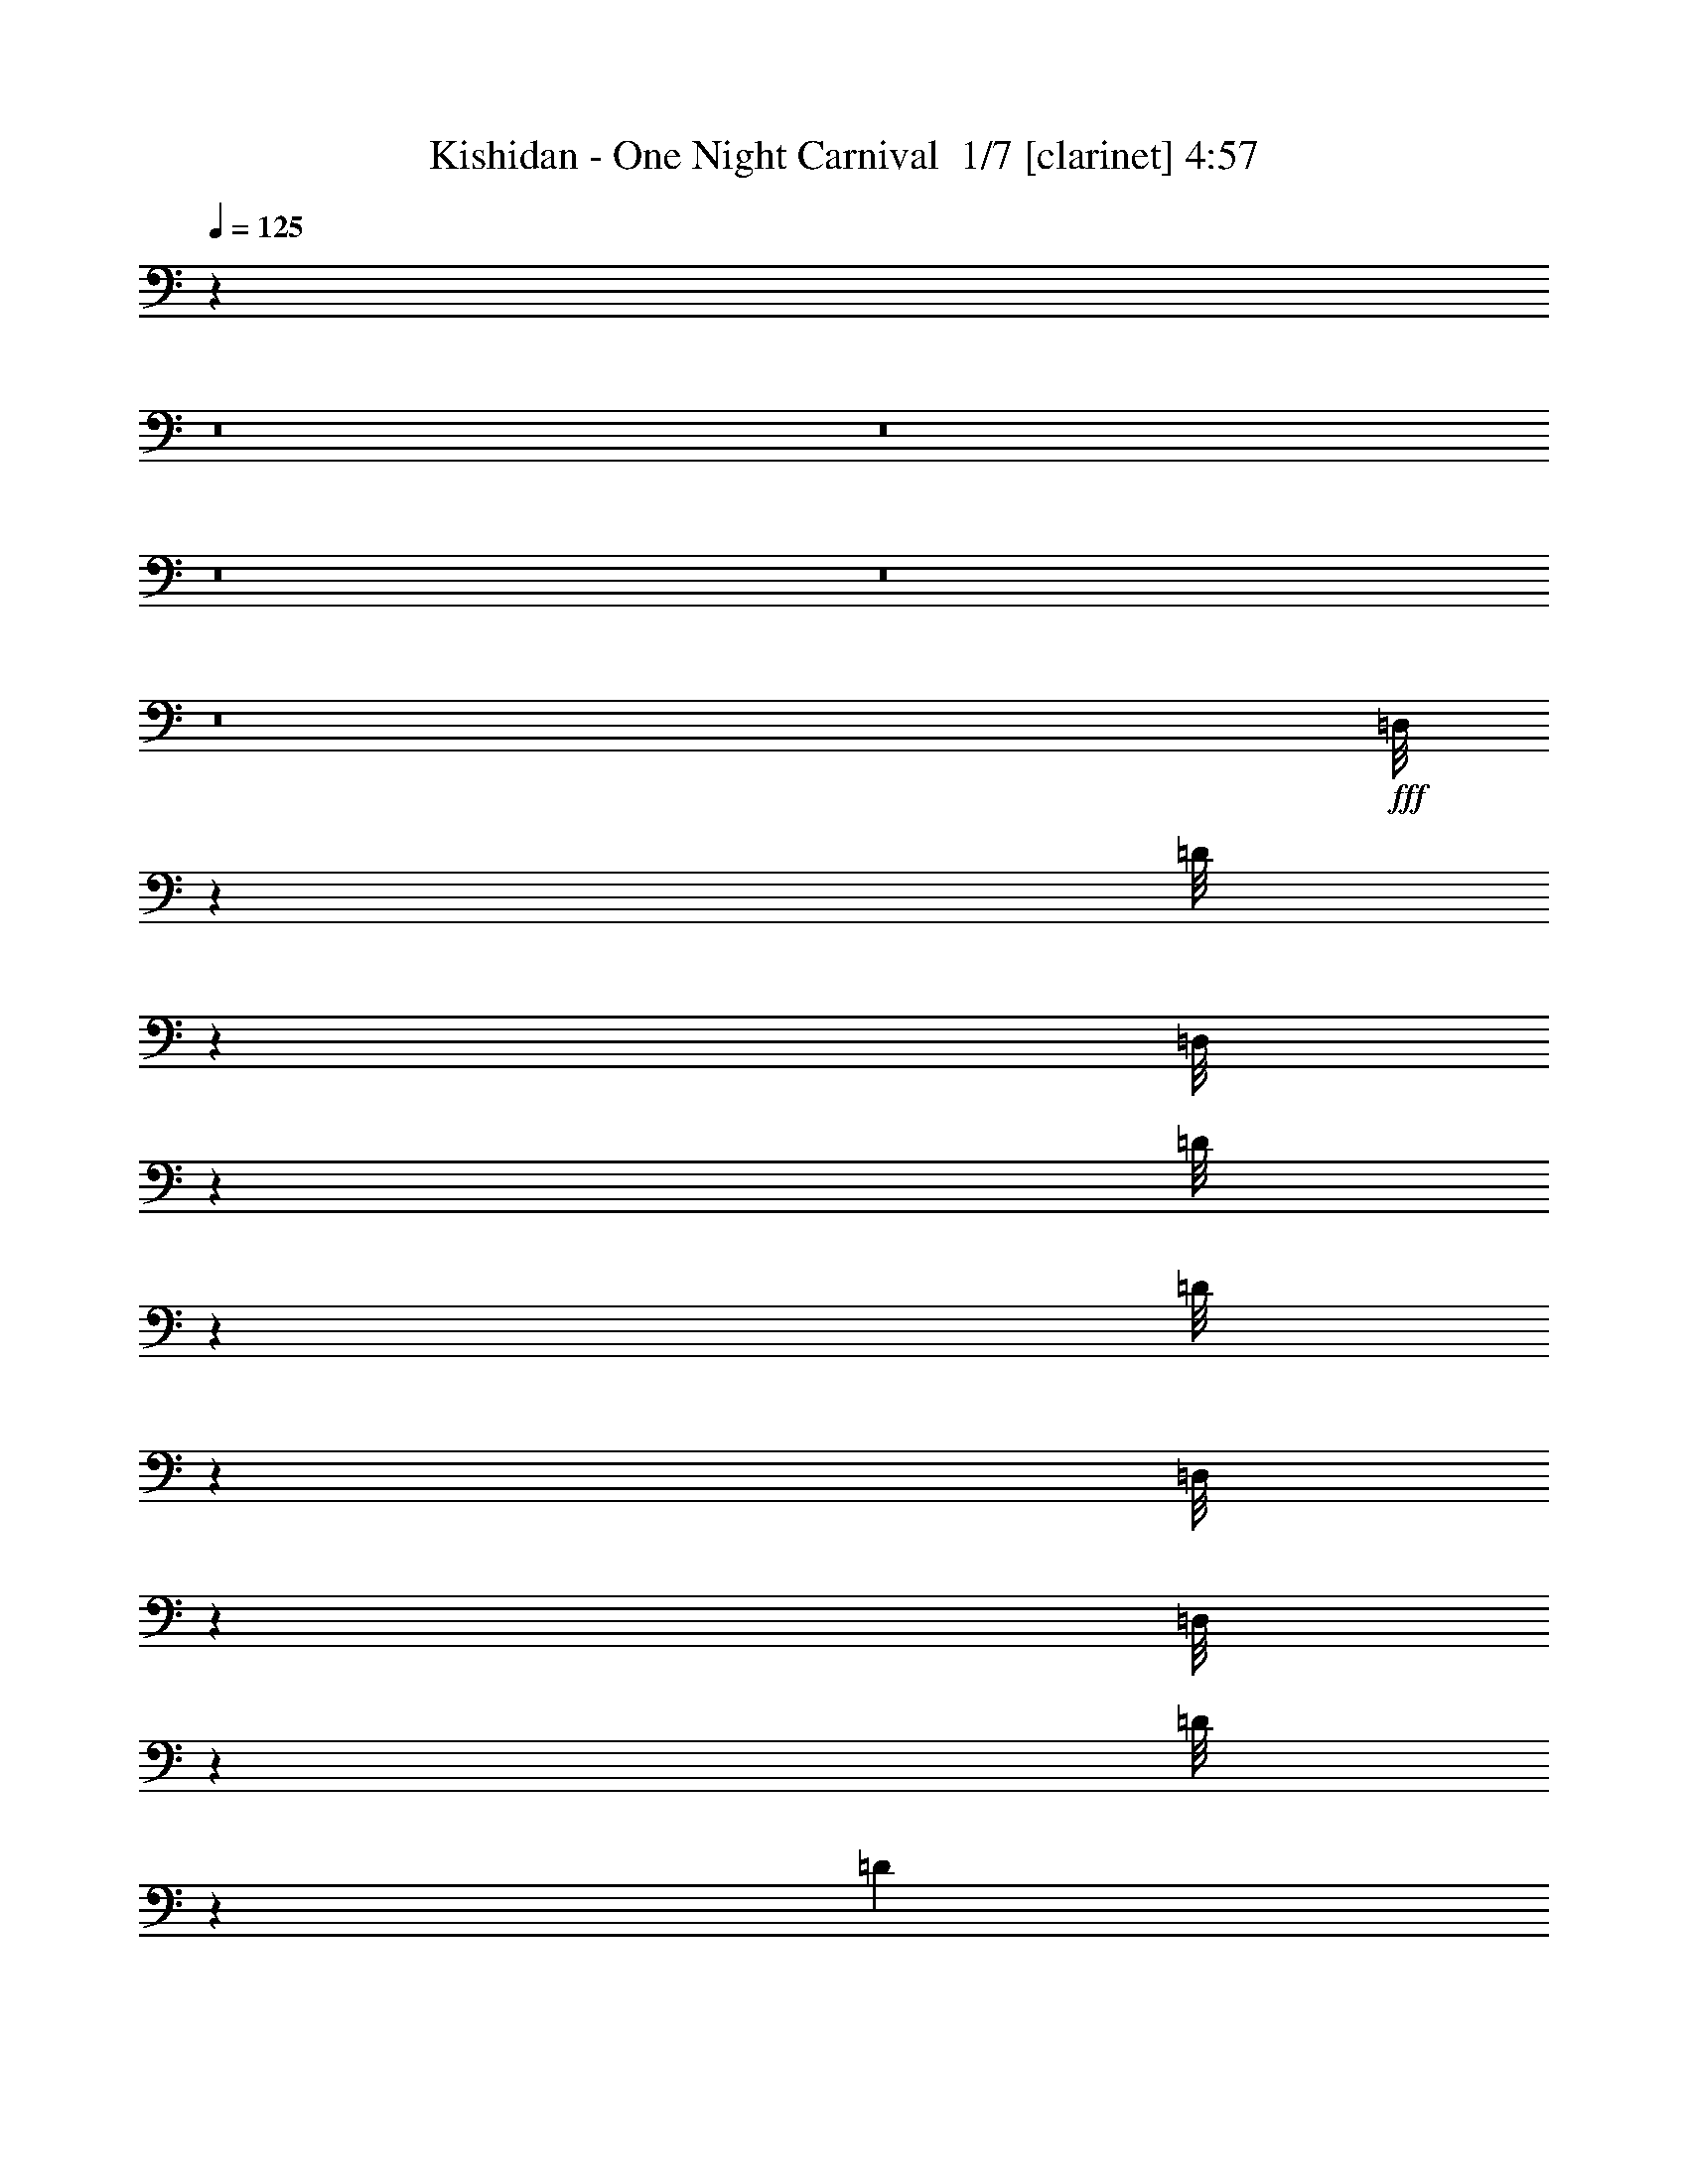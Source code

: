 % Produced with Bruzo's Transcoding Environment 2.0 alpha 
% Transcribed by Bruzo 

X:1
T: Kishidan - One Night Carnival  1/7 [clarinet] 4:57
Z: Transcribed with BruTE -6 376 1
L: 1/4
Q: 125
K: C
z12007/1000
z8/1
z8/1
z8/1
z8/1
z8/1
+fff+
[=D,1/8]
z2557/8000
[=D1/8]
z2617/400
[=D,1/8]
z639/2000
[=D1/8]
z639/2000
[=D1/8]
z6201/1600
[=D,1/8]
z839/400
[=D,1/8]
z639/2000
[=D1/8]
z13313/1600
[=D889/2000]
[=D889/1000]
[=D889/2000]
[=D889/4000]
[=A,2667/4000]
[=B,889/2000]
[=D889/2000]
[=B,889/2000]
[=B,889/4000]
[=A,889/2000]
[=B,8691/8000]
z10867/8000
[=D889/2000]
[=D889/1000]
[=D1779/8000]
[=D889/2000]
[=A,2667/4000]
[=B,889/2000]
[^F889/2000]
[=E889/2000]
[=E889/2000]
[=D889/2000]
[^F889/1000]
[^F863/1000]
z99777/8000
[^F889/1000]
[^F7111/8000]
z4623/800
[=D,1/8]
z639/2000
[=D1/8]
z52341/8000
[=D,1/8]
z639/2000
[=D1/8]
z639/2000
[=D1/8]
z3049/500
[=D,1/8]
z639/2000
[=D1/8]
z13313/1600
[=D889/2000]
[=D889/2000]
[=D889/2000]
[=D889/4000]
[=D889/2000]
[=A,2667/4000]
[=B,889/2000]
[=D889/2000]
[=B,3557/8000]
[=B,889/4000]
[=A,889/2000]
[=B,8517/8000]
z11041/8000
[=D889/2000]
[=D889/2000]
[=D889/2000]
[=D889/4000]
[=D889/2000]
[=A,2667/4000]
[=B,889/2000]
[^F889/2000]
[=E889/2000]
[=E889/2000]
[=D889/2000]
[^F889/1000]
[^F6731/8000]
z99951/8000
[^F889/1000]
[^F889/1000]
[=B,889/2000]
[=B,889/2000]
[=B,889/2000]
[=A,889/2000]
[=B,2667/4000]
[=B,889/800]
[=D889/2000]
[=D889/2000]
[=E2667/4000]
[=D4931/8000]
z11071/8000
[=G,3557/8000]
[=G,889/2000]
[=G,889/2000]
[^F,889/2000]
[=G,2667/4000]
[=G,889/800]
[=A,889/2000]
[=A,889/2000]
[=B,2667/4000]
[=A,2517/4000]
z1371/1000
[=B,889/2000]
[=B,889/2000]
[=B,889/2000]
[=A,889/2000]
[=B,2667/4000]
[=B,889/800]
[=D3557/8000]
[=D889/1000]
[=E889/2000]
[=D6859/8000]
z1473/1600
[=G,889/2000]
[=G,889/2000]
[=G,889/2000]
[^F,889/2000]
[=G2667/4000]
[=G2667/4000]
[=G889/2000]
[=E6687/8000]
z3243/800
[=D889/2000]
[=D889/2000]
[=D889/2000]
[=E889/2000]
[=D889/2000]
[=E889/1000]
[^F889/2000]
[=E667/4000]
[^F1289/800]
[^F889/2000]
[=E3421/4000]
z1913/4000
[=D889/2000]
[=D889/2000]
[=D889/2000]
[=E889/2000]
[=D3557/8000]
[^F889/1000]
[^F889/1000]
[=E889/2000]
[^F889/2000]
[=E889/2000]
[=E889/2000]
[^D889/2000]
[^D3389/8000]
z3723/8000
[^D889/4000]
[^D889/4000]
[=E889/2000]
[^F2667/2000]
[^F2667/2000]
[=B,889/2000]
[=B,6773/8000]
z1863/2000
[=F2667/2000]
[^A,889/2000]
[^A,889/1000]
[=D889/2000]
[=E889/1000]
[^F889/2000]
[=E889/4000]
[^F8001/4000]
[=E889/4000]
[^F889/4000]
[=E2663/2000]
z17797/8000
[=E889/1000]
[^F889/2000]
[=E1333/8000]
[^F12891/8000]
[^F889/2000]
[=E1351/1600]
z3913/8000
[=D889/2000]
[=D889/2000]
[=D889/2000]
[=E889/2000]
[=D889/2000]
[^F889/1000]
[^F889/1000]
[=E889/2000]
[^F3557/8000]
[=E889/2000]
[=E889/2000]
[^D889/2000]
[^D1651/4000]
z381/800
[^D889/2000]
[=E889/2000]
[^F2667/2000]
[^F2667/2000]
[=B,889/2000]
[=B,889/1000]
[=D889/2000]
[^C889/1000]
[=D889/2000]
[^C137/160]
z10931/8000
[=B,889/2000]
[=G889/1000]
[=G889/1000]
[=G889/2000]
[=A889/2000]
[=G889/2000]
[^F889/1000]
[^F889/2000]
[=E6953/8000]
z743/1600
[=D889/2000]
[=D889/1000]
[^C2667/4000]
[=D2667/4000]
[^C889/4000]
[=D22671/8000]
z1889/2000
[=D889/1000]
[=E889/1000]
[=E889/2000]
[=D889/2000]
[=D889/2000]
[=D889/1000]
[=D889/2000]
[=D887/250]
z44487/4000
z8/1
[=D1/8]
z2167/4000
[=D1/8]
z867/1600
[=D1/8]
z116349/8000
[=D,1/8]
z639/2000
[=D1/8]
z639/2000
[=D1/8]
z49289/4000
z8/1
[=D,1/8]
z639/2000
[=D1/8]
z52341/8000
[=D1/8]
z2167/4000
[=D1/8]
z25281/4000
[=D,1/8]
z639/2000
[=D1/8]
z13313/1600
[=D889/2000]
[=D889/2000]
[=D889/2000]
[=D889/4000]
[=D889/2000]
[=A,2667/4000]
[=B,889/2000]
[=D3557/8000]
[=B,889/2000]
[=B,889/4000]
[=A,889/2000]
[=B,1713/1600]
z10993/8000
[=D889/2000]
[=D889/2000]
[=D889/2000]
[=D889/4000]
[=D889/2000]
[=A,2667/4000]
[=B,889/2000]
[^F889/2000]
[=E889/2000]
[=E889/2000]
[=D889/2000]
[^F889/1000]
[^F6779/8000]
z99903/8000
[^F889/1000]
[^F889/1000]
[=B,889/2000]
[=B,889/2000]
[=B,889/2000]
[=A,889/2000]
[=B,2667/4000]
[=B,889/800]
[=D889/2000]
[=D889/2000]
[=E2667/4000]
[=D4979/8000]
z689/500
[=G,889/2000]
[=G,889/2000]
[=G,889/2000]
[^F,889/2000]
[=G,2667/4000]
[=G,889/800]
[=A,889/2000]
[=A,889/2000]
[=B,2667/4000]
[=A,2541/4000]
z273/200
[=B,889/2000]
[=B,889/2000]
[=B,889/2000]
[=A,889/2000]
[=B,2667/4000]
[=B,8891/8000]
[=D889/2000]
[=D889/2000]
[=E2667/4000]
[=D337/1600]
z14317/8000
[=G,889/2000]
[=G,889/2000]
[=G,889/2000]
[^F,889/2000]
[=G2667/4000]
[=G2667/4000]
[=G889/2000]
[=E1347/1600]
z14601/8000
[=E7113/8000]
[^F2667/2000]
[=G889/1000]
[^F889/1000]
[=E889/2000]
[=E889/2000]
[=D12391/4000]
z29367/2000
z8/1
[=D889/2000]
[=D3557/8000]
[=D889/2000]
[=E889/2000]
[=D889/2000]
[=E889/1000]
[^F889/2000]
[=E1333/8000]
[^F12891/8000]
[^F889/2000]
[=E6803/8000]
z773/1600
[=D889/2000]
[=D889/2000]
[=D889/2000]
[=E889/2000]
[=D889/2000]
[^F889/1000]
[^F889/1000]
[=E3557/8000]
[^F889/2000]
[=E889/2000]
[=E889/2000]
[^D889/2000]
[^D67/160]
z1881/4000
[^D889/2000]
[=E889/2000]
[^F2667/2000]
[^F2667/2000]
[=B,889/2000]
[=B,889/1000]
[=D889/2000]
[^C889/1000]
[=D889/2000]
[^C3449/4000]
z10883/8000
[=B,889/2000]
[=G889/1000]
[=G889/1000]
[=G889/2000]
[=A889/2000]
[=G889/2000]
[^F889/1000]
[^F889/2000]
[=E7001/8000]
z3667/8000
[=D889/2000]
[=D889/1000]
[^C2667/4000]
[=D2667/4000]
[^C1779/8000]
[=D11359/4000]
z1877/2000
[=D889/1000]
[=E889/1000]
[=E889/2000]
[=D889/2000]
[=D889/2000]
[=D889/1000]
[=D889/2000]
[=D5233/2000]
z78673/8000
z8/1
z8/1
z8/1
z8/1
[^D889/1000]
[=E889/1000]
[^F889/1000]
[^F2667/2000]
[=B,889/2000]
[=B,889/1000]
[=D889/2000]
[^C889/1000]
[=D889/2000]
[^C6931/8000]
z10849/8000
[=B,889/2000]
[=G7113/8000]
[=G889/1000]
[=G889/2000]
[=A889/2000]
[=G889/2000]
[^F889/1000]
[^F889/2000]
[=E3517/4000]
z1817/4000
[=D889/2000]
[=D889/1000]
[^C2667/4000]
[=D2667/4000]
[^C889/4000]
[=D711/250]
z299/320
[=D889/1000]
[=E889/1000]
[=E889/2000]
[=D889/2000]
[=D889/2000]
[=D889/1000]
[=D889/2000]
[=D4193/1600]
z3927/8000
[=D889/2000]
[=D7113/8000]
[=D2667/4000]
[=E2667/4000]
[=E889/500]
[=D889/2000]
[=C3489/2000]
z239/500
[^C889/2000]
[^C889/2000]
[^C889/2000]
[=D1313/500]
z243/16
z8/1
z8/1
z8/1
z8/1

X:2
T: Kishidan - One Night Carnival  2/7 [horn] 4:57
Z: Transcribed with BruTE 9 270 2
L: 1/4
Q: 125
K: C
z99613/8000
z8/1
z8/1
z8/1
z8/1
z8/1
+mp+
[^F1/8]
z6987/1000
[^F1/8]
z55897/8000
[^F1/8]
z55897/8000
[^F1/8]
z105681/8000
[=A889/1000]
[=A863/1000]
z99777/8000
[=E889/1000]
[=D7111/8000]
z24893/4000
[^F1/8]
z55897/8000
[^F1/8]
z6987/1000
[^F1/8]
z55897/8000
[^F1/8]
z105681/8000
[=A889/1000]
[=A6731/8000]
z99951/8000
[=E889/1000]
[=D6937/8000]
z46403/8000
[^F1/8]
z191/250
[^F1/8]
z9757/1600
[^F1/8]
z191/250
[^F1/8]
z9757/1600
[^F1/8]
z191/250
[^F1/8]
z59453/8000
[=A1/8]
z25553/2000
z8/1
z8/1
z8/1
z8/1
z8/1
z8/1
z8/1
z8/1
z8/1
z8/1
[=G1/8]
z2167/4000
[=G1/8]
z867/1600
[=G1/8]
z23981/1600
[=G1/8]
z10569/800
z8/1
[^F1/8]
z52341/8000
[^F1/8]
z2167/4000
[^F1/8]
z27059/4000
[^F1/8]
z55897/8000
[^F1/8]
z105681/8000
[=A889/1000]
[=A6779/8000]
z99903/8000
[=E889/1000]
[=D1397/1600]
z9271/1600
[^F1/8]
z191/250
[^F1/8]
z9757/1600
[^F1/8]
z191/250
[^F1/8]
z9757/1600
[^F1/8]
z191/250
[^F1/8]
z87901/8000
[=D56897/8000]
[^F889/250]
[=A889/250]
[=G28449/8000]
[=E889/250]
[^F889/250]
[=E2/5]
z3571/250
z8/1
z8/1
z8/1
z8/1
z8/1
z8/1
z8/1
z8/1
z8/1
z8/1
z8/1
z8/1
z8/1
z8/1
[=D1/8]
z639/2000
[=D1/8]
z23893/8000
[=D1/8]
z639/2000
[=D1/8]
z5973/2000
[=D1/8]
z639/2000
[=D1/8]
z5973/2000
[=D1/8]
z639/2000
[=D1/8]
z23893/8000
[=D1/8]
z639/2000
[=D1/8]
z5973/2000
[=D1/8]
z639/2000
[=D1/8]
z5973/2000
[=D1/8]
z639/2000
[=D1/8]
z23893/8000
[=D1/8]
z639/2000
[=D1/8]
z5973/2000
[=D1/8]
z639/2000
[=D1/8]
z5973/2000
[=D1/8]
z2557/8000
[=D1/8]
z5973/2000
[=D1/8]
z639/2000
[=D1/8]
z5973/2000
[=D1/8]
z639/2000
[=D1/8]
z1581/200

X:3
T: Kishidan - One Night Carnival  3/7 [flute] 4:57
Z: Transcribed with BruTE -16 234 5
L: 1/4
Q: 125
K: C
z28457/2000
z8/1
z8/1
z8/1
z8/1
+mf+
[=d793/2000]
z197/400
[^c153/400]
z1013/2000
[=B431/1000]
z229/500
[=A417/1000]
z59/125
[=A889/4000]
+p+
[=B889/4000]
[=A889/2000]
+mf+
[^F889/2000]
[=E889/2000]
[=E667/4000]
[^F1/2]
[=A833/4000]
z3669/8000
[^F889/2000]
[=d131/320]
z3837/8000
[^c3163/8000]
z3949/8000
[=B3551/8000]
z3561/8000
[=A3439/8000]
z3673/8000
[=A889/4000]
+p+
[=B889/4000]
[=A889/2000]
+mf+
[^F889/2000]
[=E889/2000]
[=E667/4000]
[^F1/2]
[=A1769/8000]
z713/1600
[^F889/2000]
[=d3379/8000]
z3733/8000
[^c3267/8000]
z769/1600
[=B631/1600]
z1979/4000
[=A1771/4000]
z357/800
[=A889/4000]
+p+
[=B889/4000]
[=A889/2000]
+mf+
[^F889/2000]
[=E889/2000]
[=E1333/8000]
[^F4001/8000]
[=A343/2000]
z1981/4000
[^F889/2000]
[=d1741/4000^f1741/4000]
z363/800
[^c337/800=e337/800]
z1871/4000
[=B1629/4000=d1629/4000]
z1927/4000
[=A1573/4000^c1573/4000]
z1983/4000
[=A889/4000^c889/4000]
+p+
[=B889/4000=d889/4000]
[=A889/2000^c889/2000]
+mf+
[^F889/2000=B889/2000]
[=E889/2000=A889/2000]
[=E667/4000=A667/4000]
[^F4001/8000=B4001/8000]
[=A59/320=d59/320]
z3859/8000
[^F3141/8000=B3141/8000]
z100001/8000
z8/1
z8/1
[=d3499/8000]
z3613/8000
[^c3387/8000]
z1863/4000
[=B1637/4000]
z1919/4000
[=A1581/4000]
z79/160
[=A889/4000]
+p+
[=B889/4000]
[=A889/2000]
+mf+
[^F889/2000]
[=E889/2000]
[=E1333/8000]
[^F4001/8000]
[=A373/2000]
z1921/4000
[^F889/2000]
[=d1551/4000]
z401/800
[^c349/800]
z1811/4000
[=B1689/4000]
z1867/4000
[=A1633/4000]
z1923/4000
[=A889/4000]
+p+
[=B889/4000]
[=A889/2000]
+mf+
[^F3557/8000]
[=E889/2000]
[=E1333/8000]
[^F4001/8000]
[=A319/1600]
z3739/8000
[^F889/2000]
[=d641/1600]
z3907/8000
[^c3093/8000]
z4019/8000
[=B3481/8000]
z3631/8000
[=A3369/8000]
z3743/8000
[=A889/4000]
+p+
[=B889/4000]
[=A889/2000]
+mf+
[^F889/2000]
[=E889/2000]
[=E667/4000]
[^F1/2]
[=A1699/8000]
z727/1600
[^F889/2000]
[=d3309/8000^f3309/8000]
z3803/8000
[^c3197/8000=e3197/8000]
z979/2000
[=B771/2000=d771/2000]
z1007/2000
[=A889/2000^c889/2000]
+p+
[=B889/2000=d889/2000]
[=A889/2000^c889/2000]
[=B889/2000=d889/2000]
[=A889/2000^c889/2000]
[=B889/2000=d889/2000]
[=A889/2000^c889/2000]
[=B889/2000=d889/2000]
[=A439/500^c439/500]
z4989/400
z8/1
z8/1
z8/1
z8/1
z8/1
z8/1
z8/1
z8/1
z8/1
z8/1
z8/1
z8/1
z8/1
z8/1
+mf+
[^A,889/250]
[=D2667/2000]
[=C10669/8000]
[^A,889/1000]
[=A,889/400]
[=A,889/4000]
+p+
[^A,889/4000]
[=A,889/1000]
+mf+
[=F,2667/2000]
[=G2667/2000]
[=F889/1000]
[=C2667/2000]
[=C10669/8000]
[=C889/1000]
[=E2667/2000]
[=D2667/2000]
[=C889/1000]
[^A,889/2000]
[=B,889/2000]
[=G889/2000]
[=B,889/2000]
[=C889/2000]
[=A889/2000]
[=C889/2000]
[=D1569/4000]
z1987/4000
[=D889/2000^G889/2000]
+fff+
[=G,889/4000=B,889/4000]
+mf+
[=D889/4000^G889/4000]
+fff+
[=G,1/8=B,1/8]
z2557/8000
+mf+
[=D6857/8000^G6857/8000]
z7367/8000
[=d2667/2000]
[=d889/500]
[=c889/4000]
+p+
[=d889/4000]
+mf+
[=c889/2000]
[^A889/1000]
[^A889/1000]
[^A889/1000]
[^A889/2000]
[=A889/2000]
+p+
[^A889/2000]
+mf+
[=c3557/8000]
[=f889/2000]
[=g889/1000]
[=f889/4000]
+p+
[=g889/4000]
[=f889/4000]
[=g889/4000]
+mf+
[=f889/1000]
[=d889/2000]
[=c889/1000]
[=A889/1000]
[=B889/2000]
[=c889/2000]
[=g889/1000]
[=c889/2000]
[=a889/2000]
[=c889/2000]
[=a889/2000]
+p+
[=g889/1000]
+mf+
[=c889/2000]
[=a7113/8000]
[=g2667/4000]
[=c2667/4000]
[=g889/2000]
[^c2667/4000]
[=g2667/4000]
[^c889/2000]
[=g2667/4000]
[^c2667/4000]
[^c889/2000=g889/2000]
[=e299/1600^a299/1600]
z3839/8000
[=e1661/8000^a1661/8000]
z3673/8000
[=e889/2000^a889/2000]
[=e6771/8000=a6771/8000]
z7453/8000
[=d3547/8000]
z1783/4000
[^c1717/4000]
z1839/4000
[=B1661/4000]
z379/800
[=A321/800]
z1951/4000
[=A889/4000]
+p+
[=B889/4000]
[=A889/2000]
+mf+
[^F889/2000]
[=E889/2000]
[=E1333/8000]
[^F4001/8000]
[=A77/400]
z1897/4000
[^F889/2000]
[=E889/1000]
[=d889/2000]
[=E889/1000]
[=d889/2000]
[=E889/1000]
[=D7101/4000]
z3579/8000
[=A2667/4000]
[^c2667/4000]
[=B889/500]
[=d889/2000]
[=B889/2000]
[=d889/2000]
[=e2667/2000]
[=e889/1000]
[=e889/1000]
[=d889/2000]
[=B889/2000]
[=d3557/8000]
[=e889/4000]
+p+
[=d889/4000]
+mf+
[=B889/2000]
[=d889/2000]
[=e889/4000]
+p+
[=d889/4000]
+mf+
[=B889/2000]
[=d889/2000]
[=e889/4000]
+p+
[=d889/4000]
+mf+
[=B889/2000]
[=d889/2000]
[=e889/4000]
+p+
[=d889/4000]
+mf+
[=B889/2000]
[=d889/2000]
[=e889/4000]
+p+
[=d889/4000]
+mf+
[=B221/250]
z92629/8000
z8/1
z8/1
z8/1
z8/1
z8/1
z8/1
z8/1
z8/1
z8/1
z8/1
z8/1
z8/1
z8/1
z8/1
z8/1
[^F,9779/2000]
[^F,667/4000]
[=G,2889/4000]
[^F,889/1000]
[=E,889/2000]
[^D,17781/8000]
[^D,2667/2000]
[=B,889/500]
[=B,2667/4000]
[=D2667/4000]
[=E889/2000]
[=E2667/1000]
[=d889/1000]
[=E10669/8000]
[=D889/500]
[=G889/4000]
[=G889/4000]
[=G889/2000]
[^F889/4000]
[^F889/4000]
[^F889/2000]
[=E889/4000]
[=E889/4000]
[=E889/2000]
[=D889/4000]
[=D889/4000]
[=D889/2000]
[=B,889/2000]
[=A,4741/8000]
[=B,2371/4000]
[=D4741/8000]
[=B,2371/4000]
[=A,4741/8000]
[^F,4741/8000]
[=E7113/8000]
[=d889/2000]
[=E889/1000]
[=d889/2000]
[=E889/400]
[=E2667/2000]
[=D889/2000]
[=B,889/2000]
[=E889/1000]
[=d889/2000]
[=E889/1000]
[=d889/2000]
[=E889/2000]
+p+
[=D569/320]
+mf+
[=B,2667/2000]
[=A,889/2000]
+p+
[=B,3547/8000]
z106699/8000
z8/1
+mf+
[^A,2667/1000]
[^A,889/1000]
[=E2667/4000]
[=D2667/4000]
[=C2667/2000]
[^A,7113/8000]
[=C889/250]
[=E2667/2000]
[=D2667/2000]
[=C889/1000]
[=D,889/1000=A,889/1000-]
[=D889/1000=A,889/1000-]
[=G,889/4000=A,889/4000]
+p+
[=A,889/4000-]
+mf+
[=C889/2000=A,889/2000-]
[=D889/2000=A,889/2000-]
[^F3557/8000=A,3557/8000-]
+p+
[=G889/1000=A,889/1000-]
+mf+
[^F889/2000=A,889/2000-]
[=D889/1000=A,889/1000-]
[=C2667/2000=A,2667/2000-]
[=D,889/1000=A,889/1000-]
[=D889/1000=A,889/1000-]
[=C889/2000=A,889/2000]
[=A,889/1000-]
[^F889/2000=A,889/2000-]
+p+
[=G889/1000=A,889/1000-]
+mf+
[^F889/2000=A,889/2000-]
[=D889/1000=A,889/1000]
[=A,7113/8000-]
[=C,889/2000=A,889/2000]
[=D,889/1000]
[=D889/1000]
[=G,889/4000]
+p+
[=A,889/4000]
+mf+
[=C889/2000]
[=D889/2000]
[^F889/2000]
+p+
[=G889/1000]
+mf+
[^F889/2000]
[=D889/1000]
[=C2667/2000]
[=D,889/1000]
[=D889/1000]
[=C889/2000]
[=A,7113/8000]
[^F889/2000]
+p+
[=G889/1000]
+mf+
[^F889/2000]
[=D889/1000]
[=A,889/1000]
[=C,889/2000]
[=D,113421/8000]
z115/16

X:4
T: Kishidan - One Night Carnival  4/7 [lm bassoon] 4:57
Z: Transcribed with BruTE 22 185 4
L: 1/4
Q: 125
K: C
z110237/8000
+p+
[^C889/4000]
+ppp+
[=D889/4000]
[^C889/2000]
+p+
[=B889/2000]
[=A889/2000]
[^F889/2000]
[=A2667/4000]
[^F2667/4000]
[=E889/2000]
+ppp+
[^F28259/8000]
z16943/2000
z8/1
z8/1
+p+
[^F889/4000=B889/4000]
[^F889/4000=B889/4000]
[^F889/1000=B889/1000]
[^F889/2000=B889/2000]
[=D889/1000^F889/1000=B889/1000]
[=D889/2000^F889/2000=B889/2000]
[=D889/1000^F889/1000=B889/1000]
[^C2667/2000^F2667/2000]
[^C889/1000^F889/1000=A889/1000]
[^C7113/8000^F7113/8000=A7113/8000]
[=D889/4000=G889/4000]
[=D889/4000=G889/4000]
[=D2667/2000=G2667/2000]
[=D889/1000=G889/1000=B889/1000]
[=D889/1000=G889/1000=B889/1000]
[=E889/4000=A889/4000]
[=E889/4000=A889/4000]
[=E889/1000=A889/1000]
[=E889/2000=A889/2000]
[^C889/1000=E889/1000=A889/1000]
[^C889/1000=E889/1000=A889/1000]
[^F889/4000=B889/4000]
[^F889/4000=B889/4000]
[^F889/1000=B889/1000]
[^F889/2000=B889/2000]
[=D889/1000^F889/1000=B889/1000]
[=D3557/8000^F3557/8000=B3557/8000]
[=D889/1000^F889/1000=B889/1000]
[^C2667/2000^F2667/2000]
[^C889/1000^F889/1000=A889/1000]
[^C889/1000^F889/1000=A889/1000]
[=D889/4000=G889/4000]
[=D889/4000=G889/4000]
[=D2667/2000=G2667/2000]
[=D889/1000=G889/1000=B889/1000]
[=D889/1000=G889/1000=B889/1000]
[=E889/4000=A889/4000]
[=E889/4000=A889/4000]
[=E889/1000=A889/1000]
[^C889/1000=E889/1000=A889/1000]
[^F231/800]
z38/125
[=E517/2000]
z2673/8000
[=D32827/8000]
z13589/1600
z8/1
z8/1
[^F889/4000=B889/4000]
[^F889/4000=B889/4000]
[^F889/1000=B889/1000]
[^F889/2000=B889/2000]
[=D7113/8000^F7113/8000=B7113/8000]
[=D889/2000^F889/2000=B889/2000]
[=D889/1000^F889/1000=B889/1000]
[^C2667/2000^F2667/2000]
[^C889/1000^F889/1000=A889/1000]
[^C889/1000^F889/1000=A889/1000]
[=D889/4000=G889/4000]
[=D889/4000=G889/4000]
[=D2667/2000=G2667/2000]
[=D889/1000=G889/1000=B889/1000]
[=D889/1000=G889/1000=B889/1000]
[=E889/4000=A889/4000]
[=E889/4000=A889/4000]
[=E889/1000=A889/1000]
[=E3557/8000=A3557/8000]
[^C889/1000=E889/1000=A889/1000]
[^C889/1000=E889/1000=A889/1000]
[^F889/4000=B889/4000]
[^F889/4000=B889/4000]
[^F889/1000=B889/1000]
[^F889/2000=B889/2000]
[=D889/1000^F889/1000=B889/1000]
[=D889/2000^F889/2000=B889/2000]
[=D889/1000^F889/1000=B889/1000]
[^C2667/2000^F2667/2000]
[^C889/1000^F889/1000=A889/1000]
[^C889/1000^F889/1000=A889/1000]
[=D889/4000=G889/4000]
[=D889/4000=G889/4000]
[=D10669/8000=G10669/8000]
[=D889/1000=G889/1000=B889/1000]
[=D889/1000=G889/1000=B889/1000]
[=E889/4000=A889/4000]
[=E889/4000=A889/4000]
[=E889/1000=A889/1000]
[^C889/1000=E889/1000=A889/1000]
[^F267/1000]
z521/1600
[=E379/1600]
z2847/8000
[=D33153/8000]
z120951/8000
z8/1
[=E3549/8000=A3549/8000]
z7119/8000
[=E889/4000=A889/4000]
[=E889/4000=A889/4000]
[^F2667/2000=B2667/2000]
[^F2667/2000=B2667/2000]
[^F889/1000=B889/1000]
[=D2667/2000=A2667/2000]
[=D889/400=A889/400]
[=D10669/8000=G10669/8000]
[=D2667/2000=G2667/2000]
[=D889/1000=G889/1000]
[=E2667/2000=A2667/2000]
[=E889/500=A889/500]
+f+
[=D889/4000=E889/4000=A889/4000]
[=D889/4000=E889/4000=A889/4000]
+p+
[^F2667/2000=B2667/2000]
[^F2667/2000=B2667/2000]
[^F889/1000=B889/1000]
[=D10669/8000=A10669/8000]
[=D889/400=A889/400]
[=D2667/2000=G2667/2000]
[=D2667/2000=G2667/2000]
[=D889/1000=G889/1000]
[=A889/1000]
[^C889/1000=E889/1000=A889/1000]
[=A889/2000]
[^C889/1000=E889/1000=A889/1000-]
[^C3557/8000=A3557/8000-]
+ppp+
[=D889/2000=A889/2000-]
[^C889/1000=A889/1000]
+p+
[=A889/1000-]
[=E2667/2000=A2667/2000]
[=D889/1000-]
[=A2667/2000=D2667/2000]
[=D889/2000=A889/2000]
[=D889/1000=A889/1000]
[^C889/1000-]
[=A2667/2000^C2667/2000]
[^C889/2000=A889/2000]
[^C7113/8000=A7113/8000]
[=C889/1000-]
[=A2667/2000=C2667/2000]
[=C889/2000=A889/2000]
[=C889/1000=A889/1000]
[=B889/1000-]
[^D889/2000-=B889/2000-]
[=A889/1000^D889/1000-=B889/1000-]
[^F1089/800^D1089/800=B1089/800]
[=D1/8=G1/8]
[=G27227/8000=D27227/8000=B27227/8000]
[=D1/8=G1/8]
[=G3431/1000=D3431/1000^A3431/1000]
[=D889/1000=A889/1000]
[=D2667/2000=A2667/2000]
[=D129/100=A129/100]
z509/800
[=A4741/8000]
[=B4741/8000]
[^C2371/4000]
[=D4741/8000]
[=E2371/4000]
[=D889/1000-]
[=A2667/2000=D2667/2000]
[=D889/2000=A889/2000]
[=D889/1000=A889/1000]
[^C889/1000-]
[=A2667/2000^C2667/2000]
[^C889/2000=A889/2000]
[^C889/1000=A889/1000]
[=C889/1000-]
[=A2667/2000=C2667/2000]
[=C3557/8000=A3557/8000]
[=C889/1000=A889/1000]
[=B889/1000-]
[^D889/2000-=B889/2000-]
[=A889/1000^D889/1000-=B889/1000-]
[^F1089/800^D1089/800=B1089/800]
[=D1/8=G1/8]
[=G13613/4000=D13613/4000=B13613/4000]
[=E889/1000=A889/1000]
[=E889/1000=A889/1000]
[=E889/2000=A889/2000]
[=E3557/8000=A3557/8000]
[=E889/4000=A889/4000]
[^D2667/4000^G2667/4000]
[=D1/8=G1/8]
[=G3431/1000=D3431/1000=B3431/1000]
[=E889/1000=A889/1000]
[=E889/1000=A889/1000]
[=E889/2000=A889/2000]
[=E889/2000=A889/2000]
[=E889/4000=A889/4000]
[^D2667/4000^G2667/4000]
[=G889/2000]
[=G889/2000]
[=D21337/8000=G21337/8000=B21337/8000]
[=A889/2000]
[=A889/2000]
[^C2667/1000=E2667/1000=A2667/1000]
[=D2667/2000=F2667/2000^A2667/2000]
[=D889/400=F889/400^A889/400]
[=D2667/2000=F2667/2000^A2667/2000]
[=D10669/8000]
[=C889/1000]
+f+
[=F2667/2000]
+p+
[=C9001/4000=F9001/4000=A9001/4000]
[=F1/8=A1/8-=C1/8]
[=C13613/4000=F13613/4000=A13613/4000]
[=C2667/2000=E2667/2000=G2667/2000]
[=C17781/8000=E17781/8000=G17781/8000]
[=C2667/2000=E2667/2000=G2667/2000]
[=E2667/2000]
[=D889/1000]
[=G889/2000]
[=B889/1000]
[=G889/2000]
[=B889/1000]
[=G889/2000]
[=B889/1000]
[=D889/2000=G889/2000]
+f+
[=E889/4000=A889/4000]
+p+
[=D889/4000=G889/4000]
+f+
[=E1/8=A1/8]
z2557/8000
+p+
[=D889/1000=G889/1000]
+f+
[=E889/4000=A889/4000]
+p+
[=E2667/4000=A2667/4000]
[=D2667/2000=F2667/2000^A2667/2000]
[=D889/400=F889/400^A889/400]
[=D2667/2000=F2667/2000^A2667/2000]
[=D2667/2000]
[=C889/1000]
+f+
[=F10669/8000]
+p+
[=C9001/4000=F9001/4000=A9001/4000]
[=F1/8=A1/8-=C1/8]
[=C13613/4000=F13613/4000=A13613/4000]
[=C2667/2000=E2667/2000=G2667/2000]
[=C889/400=E889/400=G889/400]
[=C10669/8000=E10669/8000=G10669/8000]
[=C889/500=E889/500=G889/500]
[=E889/4000=A889/4000]
[=E889/4000=A889/4000]
[=E8001/2000=A8001/2000]
+f+
[=D889/4000=G889/4000=A889/4000]
[=D889/4000=G889/4000=A889/4000]
[=D889/4000=G889/4000=A889/4000]
[=D889/4000=G889/4000=A889/4000]
[=D889/4000=G889/4000=A889/4000]
[=D889/4000=G889/4000=A889/4000]
[=D889/4000=G889/4000=A889/4000]
[=D889/4000=G889/4000=A889/4000]
[=D889/4000=G889/4000=A889/4000]
[=D889/4000=G889/4000=A889/4000]
[=D889/4000=G889/4000=A889/4000]
[=D889/4000=G889/4000=A889/4000]
+p+
[^F889/4000=B889/4000]
[^F889/4000=B889/4000]
[^F7113/8000=B7113/8000]
[^F889/2000=B889/2000]
[=D889/1000^F889/1000=B889/1000]
[=D889/2000^F889/2000=B889/2000]
[=D889/1000^F889/1000=B889/1000]
[^C2667/2000^F2667/2000]
[^C889/1000^F889/1000=A889/1000]
[^C889/1000^F889/1000=A889/1000]
[=D889/4000=G889/4000]
[=D889/4000=G889/4000]
[=D2667/2000=G2667/2000]
[=D889/1000=G889/1000=B889/1000]
[=D889/1000=G889/1000=B889/1000]
[=E889/4000=A889/4000]
[=E889/4000=A889/4000]
[=D17781/8000=A17781/8000]
[=D889/2000=A889/2000]
[=D889/4000=A889/4000]
[^C2667/4000^G2667/4000]
[^F889/1000=B889/1000]
[^F889/2000=B889/2000]
[=D889/1000^F889/1000=B889/1000]
[=D889/2000^F889/2000=B889/2000]
[=D889/1000^F889/1000=B889/1000]
[^C2667/2000^F2667/2000]
[^C889/1000^F889/1000=A889/1000]
[^C889/1000^F889/1000=A889/1000]
[=D889/4000=G889/4000]
[=D889/4000=G889/4000]
[=D10669/8000=G10669/8000]
[=D889/1000=G889/1000=B889/1000]
[=D889/1000=G889/1000=B889/1000]
[=E889/4000=A889/4000]
[=E889/4000=A889/4000]
[^C889/1000=E889/1000=A889/1000]
+f+
[=D1/8=E1/8=G1/8=A1/8=B1/8]
z639/2000
[=D1/8=E1/8=G1/8=A1/8=B1/8]
z639/2000
[=D1/8^F1/8-]
+ppp+
[^F639/2000]
+f+
[=D1/8=E1/8-]
+ppp+
[=E639/2000]
+f+
[=D1/8=E1/8-]
+ppp+
[=E639/2000]
+p+
[=D7879/2000]
z121403/8000
z8/1
[=E3097/8000=A3097/8000]
z7571/8000
[=E889/4000=A889/4000]
[=E889/4000=A889/4000]
[^F2667/2000=B2667/2000]
[^F2667/2000=B2667/2000]
[^F889/1000=B889/1000]
[=D2667/2000=A2667/2000]
[=D17781/8000=A17781/8000]
[=D2667/2000=G2667/2000]
[=D2667/2000=G2667/2000]
[=D889/1000=G889/1000]
[=E2667/2000=A2667/2000]
[=E889/500=A889/500]
+f+
[=D889/4000=E889/4000=A889/4000]
[=D889/4000=E889/4000=A889/4000]
+p+
[^F2667/2000=B2667/2000]
[^F2667/2000=B2667/2000]
[^F7113/8000=B7113/8000]
[=D2667/2000=A2667/2000]
[=D889/400=A889/400]
[=D2667/2000=G2667/2000]
[=D2667/2000=G2667/2000]
[=D889/1000=G889/1000]
[=A889/1000]
[^C889/1000=E889/1000=A889/1000]
[=A889/2000]
[^C7113/8000=E7113/8000=A7113/8000-]
[^C889/2000=A889/2000-]
+ppp+
[=D889/2000=A889/2000-]
[^C889/1000=A889/1000]
+p+
[=A889/1000-]
[=E5253/4000=A5253/4000]
z713/80
z8/1
z8/1
[^C2/5=E2/5=A2/5]
z25249/8000
[=D889/1000-]
[=A2667/2000=D2667/2000]
[=D889/2000=A889/2000]
[=D889/1000=A889/1000]
[^C889/1000-]
[=A2667/2000^C2667/2000]
[^C889/2000=A889/2000]
[^C889/1000=A889/1000]
[=C889/1000-]
[=A10669/8000=C10669/8000]
[=C889/2000=A889/2000]
[=C889/1000=A889/1000]
[=B889/1000-]
[^D889/2000-=B889/2000-]
[=A889/1000^D889/1000-=B889/1000-]
[^F1089/800^D1089/800=B1089/800]
[=D1/8=G1/8]
[=G13613/4000=D13613/4000=B13613/4000]
[=E889/1000=A889/1000]
[=E7113/8000=A7113/8000]
[=E889/2000=A889/2000]
[=E889/2000=A889/2000]
[=E889/4000=A889/4000]
[^D2667/4000^G2667/4000]
[=D1/8=G1/8]
[=G3431/1000=D3431/1000=B3431/1000]
[=E889/1000=A889/1000]
[=E889/1000=A889/1000]
[=E889/2000=A889/2000]
[=E889/2000=A889/2000]
[=E889/4000=A889/4000]
[^D2667/4000^G2667/4000]
[=G889/2000]
[=G889/2000]
[=D21337/8000=G21337/8000=B21337/8000]
[=A889/2000]
[=A889/2000]
[^C2667/1000=E2667/1000=A2667/1000]
[=D889/1000^F889/1000=A889/1000]
[=D889/2000^F889/2000=A889/2000]
[=D889/1000^F889/1000=A889/1000]
[=D889/2000^F889/2000=A889/2000]
[=D1733/2000^F1733/2000=A1733/2000]
z2461/4000
[=A4741/8000]
[=B2371/4000]
[^C4741/8000]
[=D4741/8000]
[=E2371/4000]
[=D889/1000-]
[=A2667/2000=D2667/2000]
[=D889/2000=A889/2000]
[=D889/1000=A889/1000]
[^C889/1000-]
[=A2667/2000^C2667/2000]
[^C889/2000=A889/2000]
[^C889/1000=A889/1000]
[=C889/1000-]
[=A10669/8000=C10669/8000]
[=C889/2000=A889/2000]
[=C889/1000=A889/1000]
[=B889/1000-]
[^D889/2000-=B889/2000-]
[=A889/1000^D889/1000-=B889/1000-]
[^F2667/2000^D2667/2000=B2667/2000]
[=D1/8=G1/8]
[=G3431/1000=D3431/1000=B3431/1000]
[=D1/8=G1/8]
[=D27449/8000=G27449/8000^A27449/8000]
[=D889/1000=A889/1000]
[=D2667/2000=A2667/2000]
[=D10401/8000=A10401/8000]
z313/500
[=A2371/4000]
[=B4741/8000]
[^C2371/4000]
[=D4741/8000]
[=E4741/8000]
[=D7113/8000-]
[=A2667/2000=D2667/2000]
[=D889/2000=A889/2000]
[=D889/1000=A889/1000]
[^C889/1000-]
[=A2667/2000^C2667/2000]
[^C889/2000=A889/2000]
[^C889/1000=A889/1000]
[=C889/1000-]
[=A2667/2000=C2667/2000]
[=C889/2000=A889/2000]
[=C889/1000=A889/1000]
[=B7113/8000-]
[^D889/2000-=B889/2000-]
[=A889/1000^D889/1000-=B889/1000-]
[^F1089/800^D1089/800=B1089/800]
[=D1/8=G1/8]
[=G13613/4000=D13613/4000=B13613/4000]
[=E889/1000=A889/1000]
[=E889/1000=A889/1000]
[=E889/2000=A889/2000]
[=E889/2000=A889/2000]
[=E889/4000=A889/4000]
[^D2667/4000^G2667/4000]
[=D1/8=G1/8]
[=G27449/8000=D27449/8000=B27449/8000]
[=E889/1000=A889/1000]
[=E889/1000=A889/1000]
[=E889/2000=A889/2000]
[=E889/2000=A889/2000]
[=E889/4000=A889/4000]
[^D2667/4000^G2667/4000]
[=G889/2000]
[=G889/2000]
[=D2667/1000=G2667/1000=B2667/1000]
[=A3557/8000]
[=A889/2000]
[^C2667/1000=E2667/1000=A2667/1000]
[^A2667/2000]
[=D46229/8000=F46229/8000^A46229/8000]
[=C2667/2000]
[=C11557/2000-=E11557/2000=G11557/2000=c11557/2000]
[=D28377/2000=A28377/2000=C28377/2000]
z3121/250
z8/1
z8/1
[=D391/1000=A391/1000]
z27/4

X:5
T: Kishidan - One Night Carnival  5/7 [lute of ages] 4:57
Z: Transcribed with BruTE -42 163 3
L: 1/4
Q: 125
K: C
z78241/8000
z8/1
+p+
[=e2667/4000^f2667/4000=b2667/4000]
[=e889/4000^f889/4000=b889/4000]
[=e889/4000^f889/4000=b889/4000]
[=e889/4000^f889/4000=b889/4000]
[=e2667/4000^f2667/4000=b2667/4000]
[=e889/4000^f889/4000=b889/4000]
[=e889/4000^f889/4000=b889/4000]
[=e889/4000^f889/4000=b889/4000]
[=e889/2000^f889/2000=b889/2000]
[=e1779/8000^f1779/8000=b1779/8000]
[=e889/4000^f889/4000=b889/4000]
[=e2667/4000^f2667/4000=b2667/4000]
[=e889/4000^f889/4000=b889/4000]
[=e889/4000^f889/4000=b889/4000]
[=e889/4000^f889/4000=b889/4000]
[=e2667/4000^f2667/4000=b2667/4000]
[=e889/4000^f889/4000=b889/4000]
[=e889/4000^f889/4000=b889/4000]
[=e889/4000^f889/4000=b889/4000]
[=e889/2000^f889/2000=b889/2000]
[=e889/4000^f889/4000=b889/4000]
[=e889/4000^f889/4000=b889/4000]
[=e2667/4000^f2667/4000=b2667/4000]
[=e889/4000^f889/4000=b889/4000]
[=e889/4000^f889/4000=b889/4000]
[=e889/4000^f889/4000=b889/4000]
[=e2667/4000^f2667/4000=b2667/4000]
[=e889/4000^f889/4000=b889/4000]
[=e889/4000^f889/4000=b889/4000]
[=e889/4000^f889/4000=b889/4000]
[=e889/2000^f889/2000=b889/2000]
[=e889/4000^f889/4000=b889/4000]
[=e889/4000^f889/4000=b889/4000]
[=e2667/4000^f2667/4000=b2667/4000]
[=e889/4000^f889/4000=b889/4000]
[=e889/4000^f889/4000=b889/4000]
[=e889/4000^f889/4000=b889/4000]
[=e2667/4000^f2667/4000=b2667/4000]
[=e889/4000^f889/4000=b889/4000]
[=e889/4000^f889/4000=b889/4000]
[=e889/4000^f889/4000=b889/4000]
[=e3557/8000^f3557/8000=b3557/8000]
[=e889/4000^f889/4000=b889/4000]
[=e889/4000^f889/4000=b889/4000]
[=e2667/4000^f2667/4000=b2667/4000]
[=e889/4000^f889/4000=b889/4000]
[=e889/4000^f889/4000=b889/4000]
[=e889/4000^f889/4000=b889/4000]
[=e2667/4000^f2667/4000=b2667/4000]
[=e889/4000^f889/4000=b889/4000]
[=e889/4000^f889/4000=b889/4000]
[=e889/4000^f889/4000=b889/4000]
[=e889/2000^f889/2000=b889/2000]
[=e889/4000^f889/4000=b889/4000]
[=e889/4000^f889/4000=b889/4000]
[=e2667/4000^f2667/4000=b2667/4000]
[=e889/4000^f889/4000=b889/4000]
[=e889/4000^f889/4000=b889/4000]
[=e889/4000^f889/4000=b889/4000]
[=e2667/4000^f2667/4000=b2667/4000]
[=e889/4000^f889/4000=b889/4000]
[=e889/4000^f889/4000=b889/4000]
[=e889/4000^f889/4000=b889/4000]
[=e889/2000^f889/2000=b889/2000]
[=e889/4000^f889/4000=b889/4000]
[=e889/4000^f889/4000=b889/4000]
[=e2667/4000^f2667/4000=b2667/4000]
[=e889/4000^f889/4000=b889/4000]
[=e889/4000^f889/4000=b889/4000]
[=e889/4000^f889/4000=b889/4000]
[=e2667/4000^f2667/4000=b2667/4000]
[=e889/4000^f889/4000=b889/4000]
[=e889/4000^f889/4000=b889/4000]
[=e889/4000^f889/4000=b889/4000]
[=e3557/8000^f3557/8000=b3557/8000]
[=e889/4000^f889/4000=b889/4000]
[=e889/4000^f889/4000=b889/4000]
[=e331/400^f331/400=b331/400]
z5457/2000
[=B6223/2000^f6223/2000]
[^F889/4000^c889/4000]
[^F889/4000^c889/4000]
[^F24893/8000^c24893/8000]
[=G889/4000=d889/4000]
[=G889/4000=d889/4000]
[=G6223/2000=d6223/2000]
[=A889/4000=e889/4000]
[=A889/4000=e889/4000]
[=A6223/2000=e6223/2000]
[=B889/4000^f889/4000]
[=B889/4000^f889/4000]
[=B24893/8000^f24893/8000]
[^F889/4000^c889/4000]
[^F889/4000^c889/4000]
[^F6223/2000^c6223/2000]
[=G889/4000=d889/4000]
[=G889/4000=d889/4000]
[=G6223/2000=d6223/2000]
[=A889/4000=e889/4000]
[=A889/4000=e889/4000]
[=A14017/4000=e14017/4000]
z3971/8000
[=d3529/8000]
z361/1600
[=d339/1600]
z3639/8000
[=d889/4000]
[=d1/8=e1/8-]
+ppp+
[=e639/2000]
+p+
[=d8527/8000]
z3919/8000
[=d3081/8000]
z2253/8000
[=d1747/8000]
z3587/8000
[=d889/4000]
[=d1/8=e1/8-]
+ppp+
[=e639/2000]
+p+
[=d8579/8000]
z3867/8000
[=d3133/8000]
z2201/8000
[=d1299/8000]
z807/1600
[=d1779/8000]
[=d1/8=e1/8-]
+ppp+
[=e639/2000]
+p+
[=d863/800]
z477/1000
[=d199/500]
z43/160
[=d27/160]
z249/500
+f+
[=d1/8^f1/8-]
+ppp+
[^f191/250]
+f+
[=d1/8=e1/8-]
+ppp+
[=e639/2000]
+p+
[=d837/2000]
z941/2000
[=d809/2000]
z1049/4000
[=d701/4000]
z983/2000
[=d889/4000]
[=d1/8=e1/8-]
+ppp+
[=e639/2000]
+p+
[=d4367/4000]
z58/125
[=d411/1000]
z1023/4000
[=d727/4000]
z3881/8000
[=d889/4000]
[=d1/8=e1/8-]
+ppp+
[=e639/2000]
+p+
[=d1757/1600]
z3661/8000
[=d3339/8000]
z399/1600
[=d301/1600]
z3829/8000
[=d889/4000]
[=d1/8=e1/8-]
+ppp+
[=e639/2000]
+p+
[=d8837/8000]
z3609/8000
[=d3391/8000]
z1943/8000
[=d1557/8000]
z3777/8000
+f+
[=d1/8^f1/8-]
+ppp+
[^f1653/1000]
+p+
[=B24893/8000^f24893/8000]
[^F889/4000^c889/4000]
[^F889/4000^c889/4000]
[^F6223/2000^c6223/2000]
[=G889/4000=d889/4000]
[=G889/4000=d889/4000]
[=G6223/2000=d6223/2000]
[=A889/4000=e889/4000]
[=A889/4000=e889/4000]
[=A24893/8000=e24893/8000]
[=B889/4000^f889/4000]
[=B889/4000^f889/4000]
[=B6223/2000^f6223/2000]
[^F889/4000^c889/4000]
[^F889/4000^c889/4000]
[^F6223/2000^c6223/2000]
[=G889/4000=d889/4000]
[=G889/4000=d889/4000]
[=G24893/8000=d24893/8000]
[=A889/4000=e889/4000]
[=A889/4000=e889/4000]
[=A709/200=e709/200]
z911/2000
[=d839/2000]
z989/4000
[=d761/4000]
z953/2000
[=d889/4000]
[=d1/8=e1/8-]
+ppp+
[=e639/2000]
+p+
[=d4427/4000]
z449/1000
[=d213/500]
z1927/8000
[=d1573/8000]
z3761/8000
[=d889/4000]
[=d1/8=e1/8-]
+ppp+
[=e639/2000]
+p+
[=d1681/1600]
z4041/8000
[=d3459/8000]
z15/64
[=d13/64]
z3709/8000
[=d889/4000]
[=d1/8=e1/8-]
+ppp+
[=e639/2000]
+p+
[=d8457/8000]
z3989/8000
[=d3511/8000]
z1823/8000
[=d1677/8000]
z3657/8000
+f+
[=d1/8^f1/8-]
+ppp+
[^f191/250]
+f+
[=d1/8=e1/8-]
+ppp+
[=e639/2000]
+p+
[=d127/320]
z3937/8000
[=d3063/8000]
z71/250
[=d27/125]
z1803/4000
[=d889/4000]
[=d1/8=e1/8-]
+ppp+
[=e639/2000]
+p+
[=d107/100]
z1943/4000
[=d1557/4000]
z111/400
[=d4/25]
z2027/4000
[=d889/4000]
[=d1/8=e1/8-]
+ppp+
[=e639/2000]
+p+
[=d2153/2000]
z1917/4000
[=d1583/4000]
z271/1000
[=d333/2000]
z2001/4000
[=d889/4000]
[=d1/8=e1/8-]
+ppp+
[=e639/2000]
+p+
[=d1083/1000]
z3783/8000
[=d3217/8000]
z2117/8000
[=d2667/4000]
[=A3549/8000=e3549/8000]
z427/320
[=B6223/2000^f6223/2000]
[=d889/4000=a889/4000]
[=d889/4000=a889/4000]
[=d2667/2000=a2667/2000]
[^f889/1000]
[=a889/2000]
[=e889/2000]
[=a889/2000]
[=G10669/8000=d10669/8000=g10669/8000]
[=d889/400=g889/400=b889/400]
[=A889/500=e889/500=a889/500]
[^c889/2000]
[=a889/2000]
[=e889/2000]
[^c889/2000]
[=d2667/2000^f2667/2000]
[=b889/1000]
[^f889/2000]
[=d889/2000]
[^f7113/8000]
[=d889/2000]
[=e889/2000]
[^c889/2000]
[=d889/2000]
[=b889/2000]
[=c'889/2000]
[=a889/2000]
[=G2667/2000=d2667/2000=g2667/2000]
[=g889/1000]
[=d889/2000]
[=b889/1000]
[^c889/2000]
[=a889/1000]
[^c889/2000]
[=d889/2000]
[=b889/1000]
[=d3557/8000]
[=e889/2000]
[^c889/1000]
[=e889/2000]
[^f889/2000]
[=e2667/2000]
[=d889/2000-]
[=a889/2000-=d889/2000]
[=d889/2000-=a889/2000-]
[^f889/400=d889/400=a889/400-]
[=d889/2000-=a889/2000]
[=a889/2000-=d889/2000-]
[^c889/2000=d889/2000-=a889/2000-]
[^f17781/8000=d17781/8000=a17781/8000-]
[=d889/2000-^c889/2000-=a889/2000]
[=a889/2000-^c889/2000=d889/2000-]
[=c'889/2000-=d889/2000=a889/2000-]
[^f889/400=a889/400=c'889/400-]
[=a889/2000-=d889/2000-=c'889/2000]
[=b889/1000-=d889/1000=a889/1000-]
[^f889/1000=a889/1000-=b889/1000]
[=b889/2000-=d889/2000-=a889/2000]
[=a889/2000-=d889/2000-=b889/2000]
[=b889/2000-=d889/2000=a889/2000-]
[=G889/2000=a889/2000=b889/2000-]
[=g889/2000-=d889/2000-=b889/2000]
[=b889/2000-=d889/2000-=g889/2000]
[=g889/1000-=d889/1000-=b889/1000]
[=b889/2000-=d889/2000-=g889/2000]
[=g3557/8000=d3557/8000-=b3557/8000-]
+ppp+
[=a889/2000=d889/2000=b889/2000]
+p+
[=d2667/2000-=g2667/2000=G2667/2000-]
[=g889/1000-=G889/1000-=d889/1000]
[=d889/2000-=G889/2000-=g889/2000]
[^a889/1000-=G889/1000-=d889/1000]
[=d889/2000-=G889/2000-^a889/2000]
[=a889/2000-=G889/2000-=d889/2000]
[=d889/2000-=G889/2000=a889/2000-]
[^f889/1000=d889/1000=a889/1000-]
[=d889/2000-=G889/2000-=a889/2000]
[=a889/2000-=G889/2000-=d889/2000]
[=d401/1000=G401/1000=a401/1000]
z509/800
[=A4741/8000]
[=B4741/8000]
[^c2371/4000]
[=d4741/8000]
[=e2371/4000]
[=d889/2000-]
[=a889/2000-=d889/2000]
[=d889/2000-=a889/2000-]
[^f889/400=d889/400=a889/400-]
[=d889/2000-=a889/2000]
[=a889/2000-=d889/2000-]
[^c889/2000=d889/2000-=a889/2000-]
[^f17587/8000=d17587/8000=a17587/8000-]
+ppp+
[^c3749/8000-=a3749/8000]
+p+
[=a889/2000-^c889/2000]
[=c'889/2000-=a889/2000-]
[^f17781/8000=a17781/8000=c'17781/8000-]
[=a889/2000-=c'889/2000]
[=b889/1000-=a889/1000-]
[^f889/1000=a889/1000-=b889/1000]
[=b889/2000-=a889/2000]
[=a1761/4000-=b1761/4000]
+ppp+
[=a359/800-]
+p+
[=G889/250=d889/250=a889/250-]
[=A889/1000=e889/1000=a889/1000-]
[=A889/1000=e889/1000=a889/1000-]
[=A889/2000=e889/2000=a889/2000-]
[=A3557/8000=e3557/8000=a3557/8000-]
[=A889/4000=e889/4000=a889/4000-]
[^G2667/4000^d2667/4000=a2667/4000-]
[=G889/250=d889/250=a889/250-]
[=A889/1000=e889/1000=a889/1000-]
[=A889/1000=e889/1000=a889/1000-]
[=A889/2000=e889/2000=a889/2000-]
[=A889/2000=e889/2000=a889/2000-]
[=A889/4000=e889/4000=a889/4000-]
[^G2667/4000^d2667/4000=a2667/4000-]
[=G889/2000-=a889/2000-]
[=d889/2000-=G889/2000=a889/2000-]
[=g889/2000-=d889/2000-=a889/2000]
[=b17781/8000-=d17781/8000=g17781/8000]
[=A889/1000=e889/1000=b889/1000-]
[=A889/2000=e889/2000=b889/2000-]
[=A889/500=e889/500=b889/500-]
[^A889/4000=f889/4000=b889/4000-]
[^A889/4000=f889/4000=b889/4000-]
[^A53341/8000=f53341/8000=b53341/8000-]
[=F889/4000=c889/4000=b889/4000-]
[=F889/4000=c889/4000=b889/4000-]
[=F2667/400=c2667/400=b2667/400-]
[=c889/4000=g889/4000=b889/4000-]
[=c889/4000=g889/4000=b889/4000-]
[=c53341/8000=g53341/8000=b53341/8000-]
[=G889/4000=d889/4000=b889/4000-]
[=G889/4000=d889/4000=b889/4000-]
[=G9957/1600=d9957/1600=b9957/1600-]
+f+
[=E889/4000=A889/4000=b889/4000-]
+p+
[=A2667/4000=e2667/4000=b2667/4000-]
[^A2667/400=f2667/400=b2667/400-]
[=F889/4000=c889/4000=b889/4000-]
[=F889/4000=c889/4000=b889/4000-]
[=F53341/8000=c53341/8000=b53341/8000-]
[=c889/4000=g889/4000=b889/4000-]
[=c889/4000=g889/4000=b889/4000-]
[=c53341/8000=g53341/8000=b53341/8000-]
[=A889/4000=e889/4000=b889/4000-]
[=A889/4000=e889/4000=b889/4000-]
[=A2667/400=e2667/400=b2667/400-]
[=B889/4000^f889/4000=b889/4000-]
[=B889/4000^f889/4000=b889/4000-]
[=B24893/8000^f24893/8000=b24893/8000-]
[^F889/4000^c889/4000=b889/4000-]
[^F889/4000^c889/4000=b889/4000-]
[^F6223/2000^c6223/2000=b6223/2000-]
[=G889/4000=d889/4000=b889/4000-]
[=G889/4000=d889/4000=b889/4000-]
[=G6223/2000=d6223/2000=b6223/2000-]
[=A889/4000=e889/4000=b889/4000-]
[=A889/4000=e889/4000=b889/4000-]
[=d17781/8000=a17781/8000=b17781/8000-]
[=d889/2000=a889/2000=b889/2000-]
[=A889/4000=d889/4000=b889/4000-]
[^c2667/4000^g2667/4000=b2667/4000-]
[=B6223/2000^f6223/2000=b6223/2000-]
[^F889/4000^c889/4000=b889/4000-]
[^F889/4000^c889/4000=b889/4000-]
[^F6223/2000^c6223/2000=b6223/2000-]
[=G889/4000=d889/4000=b889/4000-]
[=G889/4000=d889/4000=b889/4000-]
[=G24893/8000=d24893/8000=b24893/8000-]
[=A889/4000=e889/4000=b889/4000-]
[=A889/4000=e889/4000=b889/4000-]
[=A3551/1000=e3551/1000=b3551/1000]
z99627/8000
z8/1
z8/1
[=B6223/2000^f6223/2000]
[=d889/4000=a889/4000]
[=d889/4000=a889/4000]
[=d2667/2000=a2667/2000]
[^f889/1000]
[=a889/2000]
[=e889/2000]
[=a3557/8000]
[=G2667/2000=d2667/2000=g2667/2000]
[=d889/400=g889/400=b889/400]
[=A889/500=e889/500=a889/500]
[^c889/2000]
[=a889/2000]
[=e889/2000]
[^c889/2000]
[=d2667/2000^f2667/2000]
[=b889/1000]
[^f889/2000]
[=d3557/8000]
[^f889/1000]
[=d889/2000]
[=e889/2000]
[^c889/2000]
[=d889/2000]
[=b889/2000]
[=c'889/2000]
[=a889/2000]
[=G2667/2000=d2667/2000=g2667/2000]
[=g889/1000]
[=d889/2000]
[=b889/1000]
[^c889/2000]
[=a889/1000]
[^c889/2000]
[=d889/2000]
[=b7113/8000]
[=d889/2000]
[=e889/2000]
[^c889/1000]
[=e889/2000]
[^f889/2000]
[=e2667/2000]
[=d889/2000-]
[=a889/2000-=d889/2000]
[=d889/2000-=a889/2000-]
[^f889/400=d889/400=a889/400-]
[=d889/2000-=a889/2000]
[=a889/2000-=d889/2000-]
[^c889/2000=d889/2000-=a889/2000-]
[^f17781/8000=d17781/8000=a17781/8000-]
[=d889/2000-^c889/2000-=a889/2000]
[=a889/2000-^c889/2000=d889/2000-]
[=c'889/2000-=d889/2000=a889/2000-]
[^f889/400=a889/400=c'889/400-]
[=a889/2000-=d889/2000-=c'889/2000]
[=b889/1000-=d889/1000=a889/1000-]
[^f889/1000=a889/1000-=b889/1000]
[=b889/2000-=d889/2000-=a889/2000]
[=a889/2000-=d889/2000-=b889/2000]
[=b889/2000=d889/2000=a889/2000]
[=d21337/8000=g21337/8000=b21337/8000]
[=G889/2000-]
[=A889/2000=G889/2000-]
+ppp+
[^A889/2000-=G889/2000-]
+p+
[^a889/1000-=G889/1000^A889/1000-]
[=d2667/2000^A2667/2000-^a2667/2000]
[^a889/2000-=G889/2000^A889/2000-]
[=d889/2000^A889/2000-^a889/2000-]
[=d889/2000-^A889/2000-^a889/2000]
[=a889/2000^A889/2000-=d889/2000]
[=d889/2000=G889/2000-^A889/2000-]
[^f889/1000=G889/1000-^A889/1000-]
[=d889/2000=G889/2000-^A889/2000-]
[=a889/2000=G889/2000-^A889/2000-]
[=d889/2000=G889/2000^A889/2000]
[=A2/5=e2/5=a2/5]
z25249/8000
[=d889/2000-]
[=a889/2000-=d889/2000]
[=d889/2000-=a889/2000-]
[^f889/400=d889/400=a889/400-]
[=d889/2000-=a889/2000]
[=a889/2000-=d889/2000-]
[^c889/2000=d889/2000-=a889/2000-]
[^f3527/1600=d3527/1600=a3527/1600-]
+ppp+
[^c3701/8000-=a3701/8000]
+p+
[=a889/2000-^c889/2000]
[=c'889/2000-=a889/2000-]
[^f17781/8000=a17781/8000=c'17781/8000-]
[=a889/2000-=c'889/2000]
[=b889/1000-=a889/1000-]
[^f889/1000=a889/1000-=b889/1000]
[=b889/2000-=a889/2000]
[=a307/800-=b307/800]
+ppp+
[=a2021/4000-]
+p+
[=G889/250=d889/250=a889/250-]
[=A889/1000=e889/1000=a889/1000-]
[=A7113/8000=e7113/8000=a7113/8000-]
[=A889/2000=e889/2000=a889/2000-]
[=A889/2000=e889/2000=a889/2000-]
[=A889/4000=e889/4000=a889/4000-]
[^G2667/4000^d2667/4000=a2667/4000-]
[=G889/250=d889/250=a889/250-]
[=A889/1000=e889/1000=a889/1000-]
[=A889/1000=e889/1000=a889/1000-]
[=A889/2000=e889/2000=a889/2000-]
[=A889/2000=e889/2000=a889/2000-]
[=A889/4000=e889/4000=a889/4000-]
[^G2667/4000^d2667/4000=a2667/4000-]
[=G889/2000-=a889/2000-]
[=d889/2000-=G889/2000=a889/2000-]
[=g889/2000-=d889/2000-=a889/2000]
[=b17781/8000-=d17781/8000=g17781/8000]
[=A889/1000=e889/1000=b889/1000-]
[=A889/2000=e889/2000=b889/2000-]
[=A889/500=e889/500=b889/500-]
[=d889/4000=a889/4000=b889/4000-]
[=d889/4000=a889/4000=b889/4000-]
[=d889/1000=a889/1000=b889/1000-]
[=d889/2000=a889/2000=b889/2000-]
[=d889/1000=a889/1000=b889/1000-]
[=d889/2000=a889/2000=b889/2000-]
[=d1733/2000=a1733/2000=b1733/2000]
z2461/4000
[=A4741/8000]
[=B2371/4000]
[^c4741/8000]
[=d4741/8000]
[=e2371/4000]
[=d889/2000-]
[=a889/2000-=d889/2000]
[=d889/2000-=a889/2000-]
[^f889/400=d889/400=a889/400-]
[=d889/2000-=a889/2000]
[=a889/2000-=d889/2000-]
[^c889/2000=d889/2000-=a889/2000-]
[^f889/400=d889/400=a889/400-]
[=d889/2000-^c889/2000-=a889/2000]
[=a889/2000-^c889/2000=d889/2000-]
[=c'3557/8000-=d3557/8000=a3557/8000-]
[^f889/400=a889/400=c'889/400-]
[=a889/2000-=d889/2000-=c'889/2000]
[=b889/1000-=d889/1000=a889/1000-]
[^f889/1000=a889/1000-=b889/1000]
[=b889/2000-=d889/2000-=a889/2000]
[=a889/2000-=d889/2000-=b889/2000]
[=b889/2000-=d889/2000=a889/2000-]
[=G889/2000=a889/2000=b889/2000-]
[=g889/2000-=d889/2000-=b889/2000]
[=b889/2000-=d889/2000-=g889/2000]
[=g889/1000-=d889/1000-=b889/1000]
[=b889/2000-=d889/2000-=g889/2000]
[=g889/2000=d889/2000-=b889/2000-]
+ppp+
[=a889/2000=d889/2000=b889/2000]
+p+
[=d10669/8000-=g10669/8000=G10669/8000-]
[=g889/1000-=G889/1000-=d889/1000]
[=d889/2000-=G889/2000-=g889/2000]
[^a889/1000-=G889/1000-=d889/1000]
[=d889/2000-=G889/2000-^a889/2000]
[=a889/2000-=G889/2000-=d889/2000]
[=d889/2000-=G889/2000=a889/2000-]
[^f889/1000=d889/1000=a889/1000-]
[=d889/2000-=G889/2000-=a889/2000]
[=a889/2000-=G889/2000-=d889/2000]
[=d3289/8000=G3289/8000=a3289/8000]
z313/500
[=A2371/4000]
[=B4741/8000]
[^c2371/4000]
[=d4741/8000]
[=e4741/8000]
[=d889/2000-]
[=a3557/8000-=d3557/8000]
[=d889/2000-=a889/2000-]
[^f889/400=d889/400=a889/400-]
[=d889/2000-=a889/2000]
[=a889/2000-=d889/2000-]
[^c889/2000=d889/2000-=a889/2000-]
[^f4417/2000=d4417/2000=a4417/2000-]
+ppp+
[^c917/2000-=a917/2000]
+p+
[=a889/2000-^c889/2000]
[=c'889/2000-=a889/2000-]
[^f889/400=a889/400=c'889/400-]
[=a3557/8000-=c'3557/8000]
[=b889/1000-=a889/1000-]
[^f889/1000=a889/1000-=b889/1000]
[=b889/2000-=a889/2000]
[=a3103/8000-=b3103/8000]
+ppp+
[=a4009/8000-]
+p+
[=G889/250=d889/250=a889/250-]
[=A889/1000=e889/1000=a889/1000-]
[=A889/1000=e889/1000=a889/1000-]
[=A889/2000=e889/2000=a889/2000-]
[=A889/2000=e889/2000=a889/2000-]
[=A889/4000=e889/4000=a889/4000-]
[^G2667/4000^d2667/4000=a2667/4000-]
[=G28449/8000=d28449/8000=a28449/8000-]
[=A889/1000=e889/1000=a889/1000-]
[=A889/1000=e889/1000=a889/1000-]
[=A889/2000=e889/2000=a889/2000-]
[=A889/2000=e889/2000=a889/2000-]
[=A889/4000=e889/4000=a889/4000-]
[^G2667/4000^d2667/4000=a2667/4000-]
[=G889/2000-=a889/2000-]
[=d889/2000-=G889/2000=a889/2000-]
[=g889/2000-=d889/2000-=a889/2000]
[=b889/400-=d889/400=g889/400]
[=A7113/8000=e7113/8000=b7113/8000-]
[=A889/2000=e889/2000=b889/2000-]
[=A889/500=e889/500=b889/500-]
[^A889/4000=f889/4000=b889/4000-]
[^A889/4000=f889/4000=b889/4000-]
[^A2667/400=f2667/400=b2667/400-]
[=c889/4000=g889/4000=b889/4000-]
[=c1779/8000=g1779/8000=b1779/8000-]
[=c2667/400=g2667/400=b2667/400-]
[=d889/4000=a889/4000=b889/4000-]
[=d889/4000=a889/4000=b889/4000-]
[=d56897/4000=a56897/4000=b56897/4000-]
[=d1/8=b1/8-]
+ppp+
[=b191/250-]
+p+
[=a1/8=b1/8-]
+ppp+
[=b639/2000-]
+p+
[=a1/8=b1/8-]
+ppp+
[=b639/2000-]
+p+
[=e1/8=b1/8-]
+ppp+
[=b639/2000-]
+p+
[=a1/8=b1/8-]
+ppp+
[=b639/2000-]
+p+
[=e1/8=b1/8-]
+ppp+
[=b191/250-]
+p+
[=d1/8=b1/8-]
+ppp+
[=b191/250-]
+p+
[=a1/8=b1/8-]
+ppp+
[=b639/2000-]
+p+
[=a1/8=b1/8-]
+ppp+
[=b639/2000-]
+p+
[=e1/8=b1/8-]
+ppp+
[=b639/2000-]
+p+
[=a1/8=b1/8-]
+ppp+
[=b639/2000-]
+p+
[=e1/8=b1/8-]
+ppp+
[=b191/250-]
+p+
[=d1/8=b1/8-]
+ppp+
[=b191/250-]
+p+
[=a1/8=b1/8-]
+ppp+
[=b639/2000-]
+p+
[=a1/8=b1/8-]
+ppp+
[=b639/2000-]
+p+
[=e1/8=b1/8-]
+ppp+
[=b639/2000-]
+p+
[=a1/8=b1/8-]
+ppp+
[=b639/2000-]
+p+
[=e1/8=b1/8-]
+ppp+
[=b6113/8000-]
+p+
[=d1/8=b1/8-]
+ppp+
[=b191/250-]
+p+
[=a1/8=b1/8-]
+ppp+
[=b639/2000-]
+p+
[=a1/8=b1/8-]
+ppp+
[=b639/2000-]
+p+
[=e1/8=b1/8-]
+ppp+
[=b639/2000-]
+p+
[=a1/8=b1/8-]
+ppp+
[=b639/2000-]
+p+
[=e1/8=b1/8-]
+ppp+
[=b191/250-]
+p+
[=d113793/8000=a113793/8000=b113793/8000-]
[=d391/1000=a391/1000=b391/1000-]
+ppp+
[=b7/16]
z101/16

X:6
T: Kishidan - One Night Carnival  6/7 [theorbo] 4:57
Z: Transcribed with BruTE 2 117 7
L: 1/4
Q: 125
K: C
z71129/8000
z8/1
+mp+
[^F,889/1000]
[=B,889/2000]
[=B889/2000]
[=E889/4000]
+pp+
[^F889/4000]
+mp+
[=A889/4000]
+pp+
[=B889/4000]
+mp+
[=B,889/2000]
[=B889/2000]
[=E889/4000]
+pp+
[^F889/4000]
+mp+
[=A1779/8000]
+pp+
[=B889/4000]
+mp+
[=B,889/2000]
[=B889/2000]
[=E889/4000]
+pp+
[^F889/4000]
+mp+
[=A889/4000]
+pp+
[=B889/4000]
+mp+
[=B,889/2000]
[=B889/2000]
[=E889/4000]
+pp+
[^F889/4000]
+mp+
[=A889/4000]
+pp+
[=B889/4000]
+mp+
[=B,889/2000]
[=B889/2000]
[=E889/4000]
+pp+
[^F889/4000]
+mp+
[=A889/4000]
+pp+
[=B889/4000]
+mp+
[=B,889/2000]
[=B889/2000]
[=E889/4000]
+pp+
[^F889/4000]
+mp+
[=A889/4000]
+pp+
[=B889/4000]
+mp+
[=B,889/2000]
[=B889/2000]
[=E889/4000]
+pp+
[^F889/4000]
+mp+
[=A889/4000]
+pp+
[=B889/4000]
+mp+
[=B,889/2000]
[=B889/2000]
[=E889/4000]
+pp+
[^F1779/8000]
+mp+
[=A889/4000]
+pp+
[=B889/4000]
+mp+
[=B,889/2000]
[=B889/2000]
[=E889/4000]
+pp+
[^F889/4000]
+mp+
[=A889/4000]
+pp+
[=B889/4000]
+mp+
[=B,889/2000]
[=B889/2000]
[=E889/4000]
+pp+
[^F889/4000]
+mp+
[=A889/4000]
+pp+
[=B889/4000]
+mp+
[=B,889/2000]
[=B889/2000]
[=E889/4000]
+pp+
[^F889/4000]
+mp+
[=A889/4000]
+pp+
[=B889/4000]
+mp+
[=B,889/2000]
[=B889/2000]
[=E889/4000]
+pp+
[^F889/4000]
+mp+
[=A889/4000]
+pp+
[=B889/4000]
+mp+
[=B,889/2000]
[=B889/2000]
[=E889/4000]
+pp+
[^F889/4000]
+mp+
[=A889/4000]
+pp+
[=B889/4000]
+mp+
[=B,889/2000]
[=B889/2000]
[=E1779/8000]
+pp+
[^F889/4000]
+mp+
[=A889/4000]
+pp+
[=B889/4000]
+mp+
[=B,331/400]
z5457/2000
[=B,889/2000]
[=B889/2000]
[=B,889/2000]
[=B889/2000]
[=B,889/2000]
[=B889/2000]
[=B,889/2000]
[=B889/2000]
[^F,889/2000]
[^F889/2000]
[^F,889/2000]
[^F889/2000]
[^F,889/2000]
[^F3557/8000]
[^F,889/2000]
[^F889/2000]
[=G,889/2000]
[=G889/2000]
[=G,889/2000]
[=G889/2000]
[=G,889/2000]
[=G889/2000]
[=G,889/2000]
[=G889/2000]
[=A,889/2000]
[=A889/2000]
[=A,889/2000]
[=A889/2000]
[=A,889/2000]
[=A889/2000]
[=A,889/2000]
[=A889/2000]
[=B,889/2000]
[=B889/2000]
[=B,889/2000]
[=B889/2000]
[=B,889/2000]
[=B3557/8000]
[=B,889/2000]
[=B889/2000]
[^F,889/2000]
[^F889/2000]
[^F,889/2000]
[^F889/2000]
[^F,889/2000]
[^F889/2000]
[^F,889/2000]
[^F889/2000]
[=G,889/2000]
[=G889/2000]
[=G,889/2000]
[=G889/2000]
[=G,889/2000]
[=G889/2000]
[=G,889/2000]
[=G889/2000]
[=A,889/2000]
[=A889/2000]
[=A,889/2000]
[=A889/2000]
[=D3557/8000]
[=d889/2000]
[^C889/2000]
[^c889/2000]
[=B,889/2000]
[=B889/2000]
[=B,889/2000]
[=B889/2000]
[=B,889/2000]
[=B889/2000]
[=B,889/2000]
[=B889/2000]
[^F,889/2000]
[^F889/2000]
[^F,889/2000]
[^F889/2000]
[^F,889/2000]
[^F889/2000]
[^F,889/2000]
[^F889/2000]
[=G,889/2000]
[=G889/2000]
[=G,889/2000]
[=G889/2000]
[=G,3557/8000]
[=G889/2000]
[=G,889/2000]
[=G889/2000]
[=A,889/2000]
[=A889/2000]
[=A,889/2000]
[=A889/2000]
[=D889/2000]
[=d889/2000]
[^C889/2000]
[^c889/2000]
[=B,889/2000]
[=B889/2000]
[=B,889/2000]
[=B889/2000]
[=B,889/2000]
[=B889/2000]
[=B,889/2000]
[=B889/2000]
[^F,889/2000]
[^F889/2000]
[^F,889/2000]
[^F3557/8000]
[^F,889/2000]
[^F889/2000]
[^F,889/2000]
[^F889/2000]
[=G,889/2000]
[=G889/2000]
[=G,889/2000]
[=G889/2000]
[=G,889/2000]
[=G889/2000]
[=G,889/2000]
[=G889/2000]
[=A,889/2000]
[=A889/2000]
[=A,889/2000]
[=A889/2000]
[=D889/2000]
[=d889/2000]
[^C889/2000]
[^c889/2000]
[=B,889/2000]
[=B889/2000]
[=B,889/2000]
[=B3557/8000]
[=B,889/2000]
[=B889/2000]
[=B,889/2000]
[=B889/2000]
[^F,889/2000]
[^F889/2000]
[^F,889/2000]
[^F889/2000]
[^F,889/2000]
[^F889/2000]
[^F,889/2000]
[^F889/2000]
[=G,889/2000]
[=G889/2000]
[=G,889/2000]
[=G889/2000]
[=G,889/2000]
[=G889/2000]
[=G,889/2000]
[=G889/2000]
[=A,889/2000]
[=A889/2000]
[=A,3557/8000]
[=A889/2000]
[=A,889/2000]
[=A889/2000]
[=A,889/2000]
[=A889/2000]
[=B,889/2000]
[=B889/2000]
[=B,889/2000]
[=B889/2000]
[=B,889/2000]
[=B889/2000]
[=B,889/2000]
[=B889/2000]
[^F,889/2000]
[^F889/2000]
[^F,889/2000]
[^F889/2000]
[^F,889/2000]
[^F889/2000]
[^F,889/2000]
[^F889/2000]
[=G,889/2000]
[=G889/2000]
[=G,3557/8000]
[=G889/2000]
[=G,889/2000]
[=G889/2000]
[=G,889/2000]
[=G889/2000]
[=A,889/2000]
[=A889/2000]
[=A,889/2000]
[=A889/2000]
[=D889/2000]
[=d889/2000]
[^C889/2000]
[^c889/2000]
[=B,889/2000]
[=B889/2000]
[=B,889/2000]
[=B889/2000]
[=B,889/2000]
[=B889/2000]
[=B,889/2000]
[=B889/2000]
[^F,889/2000]
[^F3557/8000]
[^F,889/2000]
[^F889/2000]
[^F,889/2000]
[^F889/2000]
[^F,889/2000]
[^F889/2000]
[=G,889/2000]
[=G889/2000]
[=G,889/2000]
[=G889/2000]
[=G,889/2000]
[=G889/2000]
[=G,889/2000]
[=G889/2000]
[=A,889/2000]
[=A889/2000]
[=A,889/2000]
[=A889/2000]
[=D889/2000]
[=d889/2000]
[^C889/2000]
[^c889/2000]
[=B,889/2000]
[=B3557/8000]
[=B,889/2000]
[=B889/2000]
[=B,889/2000]
[=B889/2000]
[=B,889/2000]
[=B889/2000]
[^F,889/2000]
[^F889/2000]
[^F,889/2000]
[^F889/2000]
[^F,889/2000]
[^F889/2000]
[^F,889/2000]
[^F889/2000]
[=G,889/2000]
[=G889/2000]
[=G,889/2000]
[=G889/2000]
[=G,889/2000]
[=G889/2000]
[=G,889/2000]
[=G889/2000]
[=A,3557/8000]
[=A889/2000]
[=A,889/2000]
[=A889/2000]
[=A,3549/8000]
z427/320
[=B,889/2000]
[=B889/2000]
[=B,889/2000]
[=B889/2000]
[=B,889/2000]
[=B889/2000]
[=B,889/2000]
[=B889/2000]
[=D889/2000]
[=d889/2000]
[=D889/2000]
[=d889/2000]
[=D889/2000]
[=d889/2000]
[=D889/2000]
[=d889/2000]
[=G,3557/8000]
[=G889/2000]
[=G,889/2000]
[=G889/2000]
[=G,889/2000]
[=G889/2000]
[=G,889/2000]
[=G889/2000]
[=A,889/2000]
[=A889/2000]
[=A,889/2000]
[=A889/2000]
[=E889/2000]
[=e889/2000]
[=D889/2000]
[=d889/2000]
[=B,889/2000]
[=B889/2000]
[=B,889/2000]
[=B889/2000]
[=B,889/2000]
[=B889/2000]
[=B,889/2000]
[=B889/2000]
[=D3557/8000]
[=d889/2000]
[=D889/2000]
[=d889/2000]
[=D889/2000]
[=d889/2000]
[=D889/2000]
[=d889/2000]
[=G,889/2000]
[=G889/2000]
[=G,889/2000]
[=G889/2000]
[=G,889/2000]
[=G889/2000]
[=G,889/2000]
[=G889/2000]
[=A,889/2000]
[=A889/2000]
[=A,889/2000]
[=A,889/2000]
[=A,889/2000]
[=A,889/2000]
[=A,889/2000]
[=E3557/8000]
[=A889/2000]
[=A889/2000]
[=A889/2000]
[=A889/2000]
[=A889/2000]
[=A889/2000]
[=A889/1000]
[=D889/2000]
[=D889/2000]
[=d889/2000]
[=d889/4000]
[=d889/2000]
[=d889/4000]
[=d889/2000]
[=d889/2000]
[=d889/2000]
[^C889/2000]
[^C889/2000]
[^c889/2000]
[^c889/4000]
[^c889/2000]
[^c889/4000]
[^G889/2000]
[^c889/2000]
[^G3557/8000]
[=C889/2000]
[=C889/2000]
[=c889/2000]
[=c889/4000]
[=d889/2000]
[=d889/4000]
[=c889/2000]
[=B889/2000]
[=A889/2000]
[=B,889/2000]
[=B,889/2000]
[^D889/2000]
[^D889/4000]
[=E889/2000]
[=E889/4000]
[=E889/2000]
[=F889/2000]
[^F889/2000]
[=G,889/2000]
[=G,889/2000]
[=B,889/2000]
[=B,889/4000]
[=C889/2000]
[=C889/4000]
[=C889/2000]
[^C3557/8000]
[=D889/2000]
[=G889/2000]
[=G889/2000]
[=d889/2000]
[=d889/4000]
[=g889/2000]
[=g889/4000]
[=d889/2000]
[=g889/2000]
[=d889/2000]
[=D889/2000]
[=D889/2000]
[=A889/2000]
[=A889/4000]
[=d889/2000]
[=d889/4000]
[=A889/2000]
[=d889/2000]
[=A401/1000]
z509/800
[=A,4741/8000]
[=B,4741/8000]
[^C2371/4000]
[=D4741/8000]
[=E2371/4000]
[=D889/2000]
[=D889/2000]
[=d889/2000]
[=d889/4000]
[=d889/2000]
[=d889/4000]
[=d889/2000]
[=d889/2000]
[=d889/2000]
[^C889/2000]
[^C889/2000]
[^c889/2000]
[^c889/4000]
[^c889/2000]
[^c889/4000]
[^G889/2000]
[^c889/2000]
[^G889/2000]
[=C889/2000]
[=C889/2000]
[=c889/2000]
[=c889/4000]
[=d889/2000]
[=d889/4000]
[=c3557/8000]
[=B889/2000]
[=A889/2000]
[=B,889/2000]
[=B,889/2000]
[^D889/2000]
[^D889/4000]
[=E889/2000]
[=E889/4000]
[=E889/2000]
[=F889/2000]
[^F889/2000]
[=G,889/2000]
[=G,889/2000]
[=G,889/2000]
[=G,889/4000]
[=G,889/2000]
[=G,889/4000]
[=G,889/2000]
[=G,889/2000]
[^G,889/2000]
[=A,889/2000]
[=A,889/2000]
[=A,889/2000]
[=A,889/2000]
[=A,889/2000]
[=A,3557/8000]
[=A,889/4000]
[^G,2667/4000]
[=G,889/2000]
[=G,889/2000]
[=G,889/2000]
[=G,889/4000]
[=G,889/2000]
[=G,889/4000]
[=G,889/2000]
[=G,889/2000]
[^G,889/2000]
[=A,889/2000]
[=A,889/2000]
[=A,889/2000]
[=A,889/2000]
[=A,889/2000]
[=A,889/2000]
[=A,889/4000]
[^G,2667/4000]
[=G,889/2000]
[=G,889/2000]
[=G,889/2000]
[=G,889/4000]
[=G,889/2000]
[=G,1779/8000]
[=G,889/2000]
[=G,889/2000]
[^G,889/2000]
[=A,889/2000]
[=A,889/2000]
[=A,889/2000]
[=A,889/4000]
[=A,889/2000]
[=A,889/4000]
[=A,889/2000]
[=A,889/2000]
[=A,889/2000]
[^A,889/2000]
[^A,889/2000]
[=F889/2000]
[=F889/4000]
[^A889/2000]
[^A889/4000]
[=F889/2000]
[^A889/2000]
[=F889/2000]
[^A,889/2000]
[^A,889/2000]
[=F889/2000]
[=F889/4000]
[^A3557/8000]
[^A889/4000]
[=F889/2000]
[^A889/2000]
[=F889/2000]
[=F,889/2000]
[=F,889/2000]
[=C889/2000]
[=C889/4000]
[=F889/2000]
[=F889/4000]
[=C889/2000]
[=F889/2000]
[=C889/2000]
[=F,889/2000]
[=F,889/2000]
[=C889/2000]
[=C889/4000]
[=F889/2000]
[=F889/4000]
[=A,889/2000]
[^A,889/2000]
[=B,889/2000]
[=C889/2000]
[=C889/2000]
[=G889/2000]
[=G889/4000]
[=F3557/8000]
[=F889/4000]
[=E889/2000]
[=F889/4000]
+pp+
[=E889/4000]
+mp+
[=C889/2000]
[=C889/2000]
[=C889/2000]
[=G889/2000]
[=G889/4000]
[=F889/2000]
[=F889/4000]
[=E889/2000]
[=F889/4000]
+pp+
[=E889/4000]
+mp+
[=C889/2000]
[=G,889/2000]
[=G,889/2000]
[=G,889/2000]
[=G,889/4000]
[=G,889/2000]
[=G,889/4000]
[=G,889/2000]
[=G,889/2000]
[=G,889/2000]
[=G,889/2000]
[=G,889/2000]
[=G,889/2000]
[=G,3557/8000]
[=G,889/2000]
[=G,889/2000]
[=G,889/4000]
[=A,2667/4000]
[^A,889/2000]
[^A,889/2000]
[=F889/2000]
[=F889/4000]
[^A889/2000]
[^A889/4000]
[=F889/2000]
[^A889/2000]
[=F889/2000]
[^A,889/2000]
[^A,889/2000]
[=F689/1600]
[=F1/8-]
[^A1/8=F1/8]
[=c5223/8000]
[^A889/2000]
[=F889/2000]
[=E,889/2000]
[=F,889/2000]
[=F,889/2000]
[=C3557/8000]
[=C889/4000]
[=F889/2000]
[=F889/4000]
[=C889/2000]
[=F889/2000]
[=C889/2000]
[=F,889/2000]
[=F,889/2000]
[=C889/2000]
[=C889/4000]
[=F889/2000]
[=F889/4000]
[=A,889/2000]
[^A,889/2000]
[=B,889/2000]
[=C889/2000]
[=C889/2000]
[=G889/2000]
[=G889/4000]
[=F889/2000]
[=F889/4000]
[=E889/2000]
[=F889/4000]
+pp+
[=E889/4000]
+mp+
[=C889/2000]
[=C889/2000]
[=C889/2000]
[=G3557/8000]
[=G889/4000]
[=F889/2000]
[=F889/4000]
[=E889/2000]
[=F889/4000]
+pp+
[=E889/4000]
+mp+
[=C889/2000]
[=A889/1000]
[=A889/2000]
[=A889/2000]
[=A889/2000]
[=A889/2000]
[=A889/2000]
[=A889/2000]
[=A889/2000]
[=A889/2000]
[=A889/2000]
[=A889/2000]
[=A889/2000]
[=A889/2000]
[=A889/1000]
[=B,889/2000]
[=B3557/8000]
[=B,889/2000]
[=B889/2000]
[=B,889/2000]
[=B889/2000]
[=B,889/2000]
[=B889/2000]
[^F,889/2000]
[^F889/2000]
[^F,889/2000]
[^F889/2000]
[^F,889/2000]
[^F889/2000]
[^F,889/2000]
[^F889/2000]
[=G,889/2000]
[=G889/2000]
[=G,889/2000]
[=G889/2000]
[=G,889/2000]
[=G889/2000]
[=G,889/2000]
[=G889/2000]
[=D889/2000]
[=d3557/8000]
[=D889/2000]
[=d889/2000]
[=D889/2000]
[=d889/2000]
[=D889/4000]
[^C2667/4000]
[=B,889/2000]
[=B889/2000]
[=B,889/2000]
[=B889/2000]
[=B,889/2000]
[=B889/2000]
[=B,889/2000]
[=B889/2000]
[^F,889/2000]
[^F889/2000]
[^F,889/2000]
[^F889/2000]
[^F,889/2000]
[^F889/2000]
[^F,889/2000]
[^F889/2000]
[=G,3557/8000]
[=G889/2000]
[=G,889/2000]
[=G889/2000]
[=G,889/2000]
[=G889/2000]
[=G,889/2000]
[=G889/2000]
[=A,889/2000]
[=A889/2000]
[=A,889/2000]
[=A889/2000]
[=D889/2000]
[=d889/2000]
[^C889/2000]
[^c889/2000]
[=B,889/2000]
[=B889/2000]
[=B,889/2000]
[=B889/2000]
[=B,889/2000]
[=B889/2000]
[=B,889/2000]
[=B889/2000]
[^F,3557/8000]
[^F889/2000]
[^F,889/2000]
[^F889/2000]
[^F,889/2000]
[^F889/2000]
[^F,889/2000]
[^F889/2000]
[=G,889/2000]
[=G889/2000]
[=G,889/2000]
[=G889/2000]
[=G,889/2000]
[=G889/2000]
[=G,889/2000]
[=G889/2000]
[=A,889/2000]
[=A889/2000]
[=A,889/2000]
[=A889/2000]
[=D889/2000]
[=d889/2000]
[^C889/2000]
[^c889/2000]
[=B,3557/8000]
[=B889/2000]
[=B,889/2000]
[=B889/2000]
[=B,889/2000]
[=B889/2000]
[=B,889/2000]
[=B889/2000]
[^F,889/2000]
[^F889/2000]
[^F,889/2000]
[^F889/2000]
[^F,889/2000]
[^F889/2000]
[^F,889/2000]
[^F889/2000]
[=G,889/2000]
[=G889/2000]
[=G,889/2000]
[=G889/2000]
[=G,889/2000]
[=G889/2000]
[=G,889/2000]
[=G3557/8000]
[=A,889/2000]
[=A889/2000]
[=A,889/2000]
[=A889/2000]
[=A,3097/8000]
z11127/8000
[=B,889/2000]
[=B889/2000]
[=B,889/2000]
[=B889/2000]
[=B,889/2000]
[=B889/2000]
[=B,889/2000]
[=B889/2000]
[=D889/2000]
[=d889/2000]
[=D889/2000]
[=d889/2000]
[=D889/2000]
[=d889/2000]
[=D889/2000]
[=d3557/8000]
[=G,889/2000]
[=G889/2000]
[=G,889/2000]
[=G889/2000]
[=G,889/2000]
[=G889/2000]
[=G,889/2000]
[=G889/2000]
[=A,889/2000]
[=A889/2000]
[=A,889/2000]
[=A889/2000]
[=E889/2000]
[=e889/2000]
[=D889/2000]
[=d889/2000]
[=B,889/2000]
[=B889/2000]
[=B,889/2000]
[=B889/2000]
[=B,889/2000]
[=B889/2000]
[=B,3557/8000]
[=B889/2000]
[=D889/2000]
[=d889/2000]
[=D889/2000]
[=d889/2000]
[=D889/2000]
[=d889/2000]
[=D889/2000]
[=d889/2000]
[=G,889/2000]
[=G889/2000]
[=G,889/2000]
[=G889/2000]
[=G,889/2000]
[=G889/2000]
[=G,889/2000]
[=G889/2000]
[=A,889/2000]
[=A889/2000]
[=A,889/2000]
[=A,889/2000]
[=A,889/2000]
[=A,889/2000]
[=A,3557/8000]
[=E889/2000]
[=A889/2000]
[=A889/2000]
[=A889/2000]
[=A889/2000]
[=A889/2000]
[=A889/2000]
[=A889/2000]
[=A889/2000]
[=D14169/4000]
z267/20
z8/1
[=A,2/5]
z25249/8000
[=D889/2000]
[=D889/2000]
[=d889/2000]
[=d889/4000]
[=d889/2000]
[=d889/4000]
[=d889/2000]
[=d889/2000]
[=d889/2000]
[^C889/2000]
[^C889/2000]
[^c889/2000]
[^c889/4000]
[^c889/2000]
[^c889/4000]
[^G889/2000]
[^c889/2000]
[^G889/2000]
[=C889/2000]
[=C889/2000]
[=c889/2000]
[=c889/4000]
[=d3557/8000]
[=d889/4000]
[=c889/2000]
[=B889/2000]
[=A889/2000]
[=B,889/2000]
[=B,889/2000]
[^D889/2000]
[^D889/4000]
[=E889/2000]
[=E889/4000]
[=E889/2000]
[=F889/2000]
[^F889/2000]
[=G,889/2000]
[=G,889/2000]
[=G,889/2000]
[=G,889/4000]
[=G,889/2000]
[=G,889/4000]
[=G,889/2000]
[=G,889/2000]
[^G,889/2000]
[=A,889/2000]
[=A,889/2000]
[=A,889/2000]
[=A,3557/8000]
[=A,889/2000]
[=A,889/2000]
[=A,889/4000]
[^G,2667/4000]
[=G,889/2000]
[=G,889/2000]
[=G,889/2000]
[=G,889/4000]
[=G,889/2000]
[=G,889/4000]
[=G,889/2000]
[=G,889/2000]
[^G,889/2000]
[=A,889/2000]
[=A,889/2000]
[=A,889/2000]
[=A,889/2000]
[=A,889/2000]
[=A,889/2000]
[=A,889/4000]
[^G,2667/4000]
[=G,889/2000]
[=G,889/2000]
[=G,889/2000]
[=G,1779/8000]
[=G,889/2000]
[=G,889/4000]
[=G,889/2000]
[=G,889/2000]
[^G,889/2000]
[=A,889/2000]
[=A,889/2000]
[=A,889/2000]
[=A,889/4000]
[=A,889/2000]
[=A,889/4000]
[=A,889/2000]
[=A,889/2000]
[=A,889/2000]
[=D889/2000]
[=D889/2000]
[=D889/2000]
[=D889/4000]
[=D889/2000]
[=D889/4000]
[=D889/2000]
[=D889/2000]
[=D211/500]
z2461/4000
[=A,4741/8000]
[=B,2371/4000]
[^C4741/8000]
[=D4741/8000]
[=E2371/4000]
[=D889/2000]
[=D889/2000]
[=d889/2000]
[=d889/4000]
[=d889/2000]
[=d889/4000]
[=d889/2000]
[=d889/2000]
[=d889/2000]
[^C889/2000]
[^C889/2000]
[^c889/2000]
[^c889/4000]
[^c889/2000]
[^c889/4000]
[^G889/2000]
[^c889/2000]
[^G889/2000]
[=C889/2000]
[=C889/2000]
[=c3557/8000]
[=c889/4000]
[=d889/2000]
[=d889/4000]
[=c889/2000]
[=B889/2000]
[=A889/2000]
[=B,889/2000]
[=B,889/2000]
[^D889/2000]
[^D889/4000]
[=E889/2000]
[=E889/4000]
[=E889/2000]
[=F889/2000]
[^F889/2000]
[=G,889/2000]
[=G,889/2000]
[=B,889/2000]
[=B,889/4000]
[=C889/2000]
[=C889/4000]
[=C889/2000]
[^C889/2000]
[=D889/2000]
[=G889/2000]
[=G3557/8000]
[=d889/2000]
[=d889/4000]
[=g889/2000]
[=g889/4000]
[=d889/2000]
[=g889/2000]
[=d889/2000]
[=D889/2000]
[=D889/2000]
[=A889/2000]
[=A889/4000]
[=d889/2000]
[=d889/4000]
[=A889/2000]
[=d889/2000]
[=A3289/8000]
z313/500
[=A,2371/4000]
[=B,4741/8000]
[^C2371/4000]
[=D4741/8000]
[=E4741/8000]
[=D889/2000]
[=D3557/8000]
[=d889/2000]
[=d889/4000]
[=d889/2000]
[=d889/4000]
[=d889/2000]
[=d889/2000]
[=d889/2000]
[^C889/2000]
[^C889/2000]
[^c889/2000]
[^c889/4000]
[^c889/2000]
[^c889/4000]
[^G889/2000]
[^c889/2000]
[^G889/2000]
[=C889/2000]
[=C889/2000]
[=c889/2000]
[=c889/4000]
[=d889/2000]
[=d889/4000]
[=c889/2000]
[=B889/2000]
[=A889/2000]
[=B,3557/8000]
[=B,889/2000]
[^D889/2000]
[^D889/4000]
[=E889/2000]
[=E889/4000]
[=E889/2000]
[=F889/2000]
[^F889/2000]
[=G,889/2000]
[=G,889/2000]
[=G,889/2000]
[=G,889/4000]
[=G,889/2000]
[=G,889/4000]
[=G,889/2000]
[=G,889/2000]
[^G,889/2000]
[=A,889/2000]
[=A,889/2000]
[=A,889/2000]
[=A,889/2000]
[=A,889/2000]
[=A,889/2000]
[=A,889/4000]
[^G,2667/4000]
[=G,3557/8000]
[=G,889/2000]
[=G,889/2000]
[=G,889/4000]
[=G,889/2000]
[=G,889/4000]
[=G,889/2000]
[=G,889/2000]
[^G,889/2000]
[=A,889/2000]
[=A,889/2000]
[=A,889/2000]
[=A,889/2000]
[=A,889/2000]
[=A,889/2000]
[=A,889/4000]
[^G,2667/4000]
[=G,889/2000]
[=G,889/2000]
[=G,889/2000]
[=G,889/4000]
[=G,889/2000]
[=G,889/4000]
[=G,889/2000]
[=G,889/2000]
[^G,889/2000]
[=A,3557/8000]
[=A,889/2000]
[=A,889/2000]
[=A,889/4000]
[=A,889/2000]
[=A,889/4000]
[=A,889/2000]
[=A,889/2000]
[=A,889/2000]
[^A,889/2000]
[^A,889/2000]
[=F889/2000]
[=F889/4000]
[^A889/2000]
[^A889/4000]
[=F889/2000]
[^A889/2000]
[=F889/2000]
[^A,889/2000]
[^A,889/2000]
[=F889/2000]
[=F889/4000]
[^A889/2000]
[^A889/4000]
[=F889/2000]
[^A889/2000]
[=F3557/8000]
[=C889/2000]
[=C889/2000]
[=G889/2000]
[=G889/4000]
[=c889/2000]
[=c889/4000]
[=G889/2000]
[=c889/2000]
[=G889/2000]
[=C889/2000]
[=C889/2000]
[=G889/2000]
[=G889/4000]
[=c889/2000]
[=c889/4000]
[=G889/2000]
[=c889/2000]
[=G889/2000]
[=D889/2000]
[=D889/1000]
[=D889/2000]
[=D889/1000]
[=D7113/8000]
[=D889/2000]
[=D889/1000]
[=D889/2000]
[=D889/1000]
[=D889/1000]
[=D889/2000]
[=D889/1000]
[=D889/2000]
[=D889/1000]
[=D889/1000]
[=D889/2000]
[=D889/1000]
[=D889/2000]
[=D889/1000]
[=D7113/8000]
[=D889/2000]
[=D889/1000]
[=D889/2000]
[=D889/1000]
[=D889/1000]
[=D889/2000]
[=D889/1000]
[=D889/2000]
[=D889/1000]
[=D889/1000]
[=D889/2000]
[=D889/1000]
[=D889/2000]
[=D889/1000]
[=D7113/8000]
[=D889/2000]
[=D889/1000]
[=D889/2000]
[=D889/1000]
[=D889/1000]
[=D2667/4000]
[=A2667/4000]
[=d2667/2000]
[=A889/1000]
[=D2667/4000]
[=A2667/4000]
[=d10669/8000]
[=A889/1000]
[=D2667/4000]
[=A2667/4000]
[=d2667/2000]
[=A889/1000]
[=D2667/4000]
[=A2667/4000]
[=d2667/2000]
[=A889/1000]
[=D391/1000]
z27/4

X:7
T: Kishidan - One Night Carnival  7/7 [drums] 4:57
Z: Transcribed with BruTE -9 92 8
L: 1/4
Q: 125
K: C
z2667/1000
+mp+
[=F,889/1000]
[^C,889/4000=F,889/4000-]
[^C,889/4000=F,889/4000-]
[^C,889/2000=F,889/2000]
[^C,889/4000=F,889/4000-]
[^C,889/4000=F,889/4000-]
[^C,889/2000=F,889/2000]
[^C,889/4000=F,889/4000-]
[^C,889/4000=F,889/4000-]
[^A,889/2000=F,889/2000]
[^C,889/4000=F,889/4000-]
[^C,889/4000=F,889/4000-]
[^A,889/2000=F,889/2000]
[^C,889/4000=F,889/4000-]
[^C,889/4000=F,889/4000-]
[^A,889/2000=F,889/2000]
[^C,889/4000=F,889/4000-]
[^C,889/4000=F,889/4000-]
[^A,889/2000=F,889/2000]
[^C,889/4000=F,889/4000-]
[^C,889/4000=F,889/4000-]
[^A,889/2000=F,889/2000]
[^C,889/4000=F,889/4000-]
[^C,889/4000=F,889/4000-]
[^A,3557/8000=F,3557/8000]
[^C,889/4000=F,889/4000-]
[^C,889/4000=F,889/4000-]
[^A,889/2000=F,889/2000]
[^C,889/4000=F,889/4000-]
[^C,889/4000=F,889/4000-]
[^A,889/2000=F,889/2000]
[^C,889/4000=F,889/4000-]
[^C,889/4000=F,889/4000-]
[^A,889/2000=F,889/2000]
[^C,889/4000=F,889/4000-]
[^C,889/4000=F,889/4000-]
[^A,889/2000=F,889/2000]
[^C,889/4000=F,889/4000-]
[^C,889/4000=F,889/4000-]
[^A,889/2000=F,889/2000]
[^C,889/4000=F,889/4000-]
[^C,889/4000=F,889/4000-]
[^A,889/2000=F,889/2000]
[^C,889/4000=F,889/4000-]
[^C,889/4000=F,889/4000-]
[^A,889/2000=F,889/2000]
[^C,889/4000=F,889/4000-]
[^C,889/4000=F,889/4000-]
[^A,889/2000=F,889/2000]
[=F,889/2000-=D889/2000]
[^C,889/2000=F,889/2000]
[^C,889/4000=F,889/4000-]
[^C,889/4000=F,889/4000-]
[^C,889/2000=F,889/2000]
[^C,889/4000=F,889/4000-]
[^C,889/4000=F,889/4000-]
[^C,889/2000=F,889/2000]
[^C,889/4000=F,889/4000-]
[^C,889/4000=F,889/4000]
[^C,3557/8000=F,3557/8000]
[^C,889/4000=F,889/4000-]
[^C,889/4000=F,889/4000-]
[^C,889/2000=F,889/2000]
[^C,889/4000=F,889/4000-]
[^C,889/4000=F,889/4000-]
[^C,889/2000=F,889/2000]
[^C,889/4000=F,889/4000-]
[^C,889/4000=F,889/4000-]
[^C,889/2000=F,889/2000]
[^C,889/4000=F,889/4000-]
[^C,889/4000=F,889/4000]
[^C,889/2000=F,889/2000]
[^C,889/4000=F,889/4000-]
[^C,889/4000=F,889/4000-]
[^C,889/2000=F,889/2000]
[^C,889/4000=F,889/4000-]
[^C,889/4000=F,889/4000-]
[^C,889/2000=F,889/2000]
[^C,889/4000=F,889/4000-]
[^C,889/4000=F,889/4000-]
[^C,889/2000=F,889/2000]
[^C,889/4000=F,889/4000-]
[^C,889/4000=F,889/4000]
[^C,889/2000=F,889/2000]
[^C,889/4000=F,889/4000-]
[^C,889/4000=F,889/4000-]
[^C,889/2000=F,889/2000]
[^C,889/4000=F,889/4000-]
[^C,889/4000=F,889/4000-]
[^C,889/2000=F,889/2000]
[^C,889/4000=F,889/4000-]
[^C,889/4000=F,889/4000-]
[^C,889/2000=F,889/2000]
[^C,889/4000=F,889/4000-]
[^C,1779/8000=F,1779/8000]
[^C,889/2000=F,889/2000]
[^C,889/4000=F,889/4000-]
[^C,889/4000=F,889/4000-]
[^C,889/2000=F,889/2000]
[^C,889/4000=F,889/4000-]
[^C,889/4000=F,889/4000-]
[^C,889/2000=F,889/2000]
[^C,889/4000=F,889/4000-]
[^C,889/4000=F,889/4000-]
[^C,889/2000=F,889/2000]
[^C,889/4000=F,889/4000-]
[^C,889/4000=F,889/4000]
[^C,889/2000=F,889/2000]
[^C,889/4000=F,889/4000-]
[^C,889/4000=F,889/4000-]
[^C,889/2000=F,889/2000]
[^C,889/4000=F,889/4000-]
[^C,889/4000=F,889/4000-]
[^C,889/2000=F,889/2000]
[^C,889/4000=F,889/4000-]
[^C,889/4000=F,889/4000-]
[^C,889/2000=F,889/2000]
[^C,889/4000=F,889/4000-]
[^C,889/4000=F,889/4000]
[^C,889/2000=F,889/2000]
[^C,889/4000=F,889/4000-]
[^C,889/4000=F,889/4000-]
[^C,889/2000=F,889/2000]
[^C,889/4000=F,889/4000-]
[^C,889/4000=F,889/4000-]
[^C,889/2000=F,889/2000]
[^C,889/4000=F,889/4000-]
[^C,889/4000=F,889/4000-]
[^C,889/2000=F,889/2000]
[^C,1779/8000=F,1779/8000-]
[^C,889/4000=F,889/4000]
[^C,889/2000=F,889/2000]
[^C,331/400=F,331/400]
z3679/2000
[=C889/1000]
[=F,889/2000-=D889/2000]
[^A,889/2000=F,889/2000]
[^C,889/2000=F,889/2000-=C889/2000]
[^A,889/4000=F,889/4000-]
[=C889/4000=F,889/4000]
[^C,889/4000=F,889/4000-]
[=C889/4000=F,889/4000-]
[^A,889/2000=F,889/2000]
[^C,889/2000=F,889/2000-=C889/2000]
[^A,889/2000=F,889/2000]
[^C,889/2000=F,889/2000-]
[^A,889/2000=F,889/2000]
[^C,889/2000=F,889/2000-=C889/2000]
[^A,889/4000=F,889/4000-]
+ppp+
[=C889/4000=F,889/4000]
+mp+
[^C,889/4000=F,889/4000-]
+ppp+
[=C889/4000=F,889/4000-]
+mp+
[^A,3557/8000=F,3557/8000]
[^C,889/2000=F,889/2000-=C889/2000]
[^A,889/2000=F,889/2000]
[^C,889/2000=F,889/2000-]
[^A,889/2000=F,889/2000]
[^C,889/2000=F,889/2000-=C889/2000]
[^A,889/4000=F,889/4000-]
+ppp+
[=C889/4000=F,889/4000]
+mp+
[^C,889/4000=F,889/4000-]
+ppp+
[=C889/4000=F,889/4000-]
+mp+
[^A,889/2000=F,889/2000]
[^C,889/2000=F,889/2000-=C889/2000]
[^A,889/2000=F,889/2000]
[^C,889/2000=F,889/2000-]
[^A,889/2000=F,889/2000]
[^C,889/2000=F,889/2000-=C889/2000]
[^A,889/4000=F,889/4000-]
+ppp+
[=C889/4000=F,889/4000]
+mp+
[^C,889/4000=F,889/4000-]
+ppp+
[=C889/4000=F,889/4000-]
+mp+
[^A,889/2000=F,889/2000]
[^C,889/2000=F,889/2000-=C889/2000]
[^A,889/2000=F,889/2000]
[^C,889/2000=F,889/2000-]
[^A,889/2000=F,889/2000]
[^C,889/2000=F,889/2000-=C889/2000]
[^A,889/4000=F,889/4000-]
+ppp+
[=C889/4000=F,889/4000]
+mp+
[^C,889/4000=F,889/4000-]
+ppp+
[=C889/4000=F,889/4000-]
+mp+
[^A,3557/8000=F,3557/8000]
[^C,889/2000=F,889/2000-=C889/2000]
[^A,889/2000=F,889/2000]
[^C,889/2000=F,889/2000-]
[^A,889/2000=F,889/2000]
[^C,889/2000=F,889/2000-=C889/2000]
[^A,889/4000=F,889/4000-]
+ppp+
[=C889/4000=F,889/4000]
+mp+
[^C,889/4000=F,889/4000-]
+ppp+
[=C889/4000=F,889/4000-]
+mp+
[^A,889/2000=F,889/2000]
[^C,889/2000=F,889/2000-=C889/2000]
[^A,889/2000=F,889/2000]
[^C,889/2000=F,889/2000-]
[^A,889/2000=F,889/2000]
[^C,889/2000=F,889/2000-=C889/2000]
[^A,889/4000=F,889/4000-]
+ppp+
[=C889/4000=F,889/4000]
+mp+
[^C,889/4000=F,889/4000-]
+ppp+
[=C889/4000=F,889/4000-]
+mp+
[^A,889/2000=F,889/2000]
[^C,889/2000=F,889/2000-=C889/2000]
[^A,889/2000=F,889/2000]
[^A,889/2000]
[=C889/2000]
[=C889/2000]
[=a889/4000]
[=a889/4000]
[=C3557/8000]
[=C889/2000]
[=C889/2000]
[=B,889/4000]
[=a889/4000]
[=F,889/2000-=D889/2000]
[^C,889/2000=F,889/2000]
[^C,889/2000=F,889/2000-]
[^A,889/2000=F,889/2000]
[^C,889/2000=F,889/2000-]
[^A,889/2000=F,889/2000]
[^C,889/2000=F,889/2000-=C889/2000]
[^A,889/2000=F,889/2000]
[^C,889/2000=F,889/2000-]
[^A,889/2000=F,889/2000]
[^C,889/2000=F,889/2000-=C889/2000]
[^A,889/2000=F,889/2000]
[^C,889/2000=F,889/2000-]
[^A,889/2000=F,889/2000]
[^C,889/2000=F,889/2000-=C889/2000]
[^A,889/2000=F,889/2000]
[^C,889/2000=F,889/2000-]
[^A,889/2000=F,889/2000]
[^C,889/2000=F,889/2000-=C889/2000]
[^A,889/2000=F,889/2000]
[^C,3557/8000=F,3557/8000-]
[^A,889/2000=F,889/2000]
[^C,889/2000=F,889/2000-=C889/2000]
[^A,889/2000=F,889/2000]
[^C,889/2000=F,889/2000-]
[^A,889/2000=F,889/2000]
[^C,889/2000=F,889/2000-=C889/2000]
[^A,889/2000=F,889/2000]
[^C,889/2000=F,889/2000-]
[^A,889/2000=F,889/2000]
[^C,889/2000=F,889/2000-=C889/2000]
[^A,889/2000=F,889/2000]
[^C,889/2000=F,889/2000-]
[^A,889/2000=F,889/2000]
[^C,889/2000=F,889/2000-=C889/2000]
[^A,889/2000=F,889/2000]
[^C,889/2000=F,889/2000-]
[^A,889/2000=F,889/2000]
[^C,889/2000=F,889/2000-=C889/2000]
[^A,889/2000=F,889/2000]
[^C,889/2000=F,889/2000-]
[^A,889/2000=F,889/2000]
[^C,889/2000=F,889/2000-=C889/2000]
[^A,3557/8000=F,3557/8000]
[^C,889/2000=F,889/2000-]
[^A,889/2000=F,889/2000]
[^C,889/2000=F,889/2000-=C889/2000]
[^A,889/2000=F,889/2000]
[^C,889/2000=F,889/2000-]
[^A,889/2000=F,889/2000]
[^C,889/2000=F,889/2000-=C889/2000]
[^A,889/2000=F,889/2000]
[^C,889/2000=F,889/2000-]
[^A,889/2000=F,889/2000]
[^C,889/2000=F,889/2000-=C889/2000]
[^A,889/2000=F,889/2000]
[^C,889/2000=F,889/2000-]
[^A,889/2000=F,889/2000]
[^C,889/2000=F,889/2000-=C889/2000]
[^A,889/2000=F,889/2000]
[=F,889/2000-=C889/2000]
[=C889/2000=F,889/2000]
[=F,889/2000-=a889/2000-]
[^A,889/2000=F,889/2000=a889/2000]
[=F,889/2000-=D889/2000]
[^A,889/2000=F,889/2000]
[^C,889/2000=F,889/2000-=C889/2000]
[^A,1779/8000=F,1779/8000-]
+ppp+
[=C889/4000=F,889/4000]
+mp+
[^C,889/4000=F,889/4000-]
+ppp+
[=C889/4000=F,889/4000-]
+mp+
[^A,889/2000=F,889/2000]
[^C,889/2000=F,889/2000-=C889/2000]
[^A,889/2000=F,889/2000]
[^C,889/2000=F,889/2000-]
[^A,889/2000=F,889/2000]
[^C,889/2000=F,889/2000-=C889/2000]
[^A,889/4000=F,889/4000-]
+ppp+
[=C889/4000=F,889/4000]
+mp+
[^C,889/4000=F,889/4000-]
+ppp+
[=C889/4000=F,889/4000-]
+mp+
[^A,889/2000=F,889/2000]
[^C,889/2000=F,889/2000-=C889/2000]
[^A,889/2000=F,889/2000]
[^C,889/2000=F,889/2000-]
[^A,889/2000=F,889/2000]
[^C,889/2000=F,889/2000-=C889/2000]
[^A,889/4000=F,889/4000-]
+ppp+
[=C889/4000=F,889/4000]
+mp+
[^C,889/4000=F,889/4000-]
+ppp+
[=C889/4000=F,889/4000-]
+mp+
[^A,889/2000=F,889/2000]
[^C,889/2000=F,889/2000-=C889/2000]
[^A,889/2000=F,889/2000]
[^C,889/2000=F,889/2000-]
[^A,889/2000=F,889/2000]
[^C,3557/8000=F,3557/8000-=C3557/8000]
[^A,889/4000=F,889/4000-]
+ppp+
[=C889/4000=F,889/4000]
+mp+
[^C,889/4000=F,889/4000-]
+ppp+
[=C889/4000=F,889/4000-]
+mp+
[^A,889/2000=F,889/2000]
[^C,889/2000=F,889/2000-=C889/2000]
[^A,889/2000=F,889/2000]
[^C,889/2000=F,889/2000-]
[^A,889/2000=F,889/2000]
[^C,889/2000=F,889/2000-=C889/2000]
[^A,889/4000=F,889/4000-]
+ppp+
[=C889/4000=F,889/4000]
+mp+
[^C,889/4000=F,889/4000-]
+ppp+
[=C889/4000=F,889/4000-]
+mp+
[^A,889/2000=F,889/2000]
[^C,889/2000=F,889/2000-=C889/2000]
[^A,889/2000=F,889/2000]
[^C,889/2000=F,889/2000-]
[^A,889/2000=F,889/2000]
[^C,889/2000=F,889/2000-=C889/2000]
[^A,889/4000=F,889/4000-]
+ppp+
[=C889/4000=F,889/4000]
+mp+
[^C,889/4000=F,889/4000-]
+ppp+
[=C889/4000=F,889/4000-]
+mp+
[^A,889/2000=F,889/2000]
[^C,889/2000=F,889/2000-=C889/2000]
[^A,889/2000=F,889/2000]
[^C,889/2000=F,889/2000-]
[^A,889/2000=F,889/2000]
[^C,3557/8000=F,3557/8000-=C3557/8000]
[^A,889/4000=F,889/4000-]
+ppp+
[=C889/4000=F,889/4000]
+mp+
[^C,889/4000=F,889/4000-]
+ppp+
[=C889/4000=F,889/4000-]
+mp+
[^A,889/2000=F,889/2000]
[^C,889/2000=F,889/2000-=C889/2000]
[^A,889/2000=F,889/2000]
[^A,889/2000]
[=C889/2000]
[=C889/2000]
[=a889/4000]
[=a889/4000]
[=C889/2000]
[=C889/2000]
[=C889/2000]
[=B,889/4000]
[=a889/4000]
[=F,889/2000-=D889/2000]
[^C,889/2000=F,889/2000]
[^C,889/2000=F,889/2000-]
[^A,889/2000=F,889/2000]
[^C,889/2000=F,889/2000-]
[^A,889/2000=F,889/2000]
[^C,889/2000=F,889/2000-=C889/2000]
[^A,889/2000=F,889/2000]
[^C,889/2000=F,889/2000-]
[^A,3557/8000=F,3557/8000]
[^C,889/2000=F,889/2000-=C889/2000]
[^A,889/2000=F,889/2000]
[^C,889/2000=F,889/2000-]
[^A,889/2000=F,889/2000]
[^C,889/2000=F,889/2000-=C889/2000]
[^A,889/2000=F,889/2000]
[^C,889/2000=F,889/2000-]
[^A,889/2000=F,889/2000]
[^C,889/2000=F,889/2000-=C889/2000]
[^A,889/2000=F,889/2000]
[^C,889/2000=F,889/2000-]
[^A,889/2000=F,889/2000]
[^C,889/2000=F,889/2000-=C889/2000]
[^A,889/2000=F,889/2000]
[^C,889/2000=F,889/2000-]
[^A,889/2000=F,889/2000]
[^C,889/2000=F,889/2000-=C889/2000]
[^A,889/2000=F,889/2000]
[^C,889/2000=F,889/2000-]
[^A,889/2000=F,889/2000]
[^C,889/2000=F,889/2000-=C889/2000]
[^A,889/2000=F,889/2000]
[^C,889/2000=F,889/2000-]
[^A,3557/8000=F,3557/8000]
[^C,889/2000=F,889/2000-=C889/2000]
[^A,889/2000=F,889/2000]
[^C,889/2000=F,889/2000-]
[^A,889/2000=F,889/2000]
[^C,889/2000=F,889/2000-=C889/2000]
[^A,889/2000=F,889/2000]
[^C,889/2000=F,889/2000-]
[^A,889/2000=F,889/2000]
[^C,889/2000=F,889/2000-=C889/2000]
[^A,889/2000=F,889/2000]
[^C,889/2000=F,889/2000-]
[^A,889/2000=F,889/2000]
[^C,889/2000=F,889/2000-=C889/2000]
[^A,889/2000=F,889/2000]
[^C,889/2000=F,889/2000-]
[^A,889/2000=F,889/2000]
[^C,889/2000=F,889/2000-=C889/2000]
[^A,889/2000=F,889/2000]
[^C,889/2000=F,889/2000-]
[^A,889/2000=F,889/2000]
[^C,889/2000=F,889/2000-=C889/2000]
[^A,889/2000=F,889/2000]
[=F,3557/8000-=D3557/8000]
[^A,889/2000=F,889/2000]
[=C889/4000]
[=C889/4000]
[=B,889/4000]
[=B,889/4000]
[=F,7049/8000=a7049/8000]
z287/320
[=F,889/2000-=D889/2000]
[^A,889/2000=F,889/2000]
[^C,889/2000=F,889/2000-=C889/2000]
[^A,889/4000=F,889/4000-]
+ppp+
[=C889/4000=F,889/4000]
+mp+
[^C,889/4000=F,889/4000-]
+ppp+
[=C889/4000=F,889/4000-]
+mp+
[^A,889/2000=F,889/2000]
[^C,889/2000=F,889/2000-=C889/2000]
[^A,889/2000=F,889/2000]
[^C,889/2000=F,889/2000-]
[^A,889/2000=F,889/2000]
[^C,889/2000=F,889/2000-=C889/2000]
[^A,889/4000=F,889/4000-]
+ppp+
[=C889/4000=F,889/4000]
+mp+
[^C,889/4000=F,889/4000-]
+ppp+
[=C889/4000=F,889/4000-]
+mp+
[^A,889/2000=F,889/2000]
[^C,889/2000=F,889/2000-=C889/2000]
[^A,889/2000=F,889/2000]
[^C,3557/8000=F,3557/8000-]
[^A,889/2000=F,889/2000]
[^C,889/2000=F,889/2000-=C889/2000]
[^A,889/4000=F,889/4000-]
+ppp+
[=C889/4000=F,889/4000]
+mp+
[^C,889/4000=F,889/4000-]
+ppp+
[=C889/4000=F,889/4000-]
+mp+
[^A,889/2000=F,889/2000]
[^C,889/2000=F,889/2000-=C889/2000]
[^A,889/2000=F,889/2000]
[^C,889/2000=F,889/2000-]
[^A,889/2000=F,889/2000]
[^C,889/2000=F,889/2000-=C889/2000]
[^A,889/4000=F,889/4000-]
+ppp+
[=C889/4000=F,889/4000]
+mp+
[^C,889/4000=F,889/4000-]
+ppp+
[=C889/4000=F,889/4000-]
+mp+
[^A,889/2000=F,889/2000]
[^C,889/2000=F,889/2000-=C889/2000]
[^A,889/2000=F,889/2000]
[^C,889/2000=F,889/2000-]
[^A,889/2000=F,889/2000]
[^C,889/2000=F,889/2000-=C889/2000]
[^A,889/4000=F,889/4000-]
+ppp+
[=C889/4000=F,889/4000]
+mp+
[^C,889/4000=F,889/4000-]
+ppp+
[=C889/4000=F,889/4000-]
+mp+
[^A,889/2000=F,889/2000]
[^C,889/2000=F,889/2000-=C889/2000]
[^A,889/2000=F,889/2000]
[^C,3557/8000=F,3557/8000-]
[^A,889/2000=F,889/2000]
[^C,889/2000=F,889/2000-=C889/2000]
[^A,889/4000=F,889/4000-]
+ppp+
[=C889/4000=F,889/4000]
+mp+
[^C,889/4000=F,889/4000-]
+ppp+
[=C889/4000=F,889/4000-]
+mp+
[^A,889/2000=F,889/2000]
[^C,889/2000=F,889/2000-=C889/2000]
[^A,889/2000=F,889/2000]
[^C,889/2000=F,889/2000-]
[^A,889/2000=F,889/2000]
[^C,889/2000=F,889/2000-=C889/2000]
[^A,889/4000=F,889/4000-]
+ppp+
[=C889/4000=F,889/4000]
+mp+
[^C,889/4000=F,889/4000-]
+ppp+
[=C889/4000=F,889/4000-]
+mp+
[^A,889/2000=F,889/2000]
[^C,889/2000=F,889/2000-=C889/2000]
[^A,889/2000=F,889/2000]
[^C,889/2000=F,889/2000-]
[=C889/4000=F,889/4000-]
[=C889/4000=F,889/4000]
[=F,889/4000-=C889/4000]
[=C889/4000=F,889/4000-]
[=C889/4000=F,889/4000-]
[=C889/4000=F,889/4000]
[=F,889/4000-=C889/4000]
[=C889/4000=F,889/4000-]
[=C889/4000=F,889/4000-]
[=C889/4000=F,889/4000]
[=F,889/4000-=C889/4000]
[=C889/4000=F,889/4000]
[=F,889/4000-^A,889/4000-=C889/4000]
[=C1779/8000=F,1779/8000^A,1779/8000]
[=F,889/4000-=C889/4000]
[=C889/4000=F,889/4000-]
[=C889/4000=F,889/4000-]
[=C889/4000=F,889/4000]
[=C889/4000]
[=C889/4000]
[=C889/4000]
[=C889/4000]
[=C889/4000]
[=C889/4000]
[=C889/4000]
[=C889/4000]
[=C889/4000]
[=C889/4000]
[^A,889/4000-=C889/4000]
[=C889/4000^A,889/4000]
[=F,889/2000=D889/2000]
[^C,889/2000=F,889/2000]
[^C,889/2000=C889/2000]
[^C,889/4000]
+ppp+
[=C889/4000]
+mp+
[^C,889/4000]
+ppp+
[=C889/4000]
+mp+
[^C,889/2000=F,889/2000]
[^C,889/2000=C889/2000]
[^C,889/2000]
[^C,889/2000=F,889/2000]
[^C,889/2000=F,889/2000]
[^C,889/2000=C889/2000]
[^C,889/4000]
+ppp+
[=C889/4000]
+mp+
[^C,889/4000]
+ppp+
[=C889/4000]
+mp+
[^C,889/2000=F,889/2000]
[^C,889/2000=C889/2000]
[^C,3557/8000]
[^C,889/2000=F,889/2000]
[^C,889/2000=F,889/2000]
[^C,889/2000=C889/2000]
[^C,889/4000]
+ppp+
[=C889/4000]
+mp+
[^C,889/4000]
+ppp+
[=C889/4000]
+mp+
[^C,889/2000=F,889/2000]
[^C,889/2000=C889/2000]
[^C,889/2000]
[^C,889/2000=F,889/2000]
[^C,889/2000=F,889/2000]
[^C,889/2000=C889/2000]
[^C,889/4000]
+ppp+
[=C889/4000]
+mp+
[^C,889/4000]
+ppp+
[=C889/4000]
+mp+
[^C,889/2000=F,889/2000]
[^C,889/2000=C889/2000]
[^C,889/2000]
[^C,889/2000=F,889/2000]
[^C,889/2000=F,889/2000]
[^C,889/2000=C889/2000]
[^C,889/4000]
+ppp+
[=C889/4000]
+mp+
[^C,889/4000]
+ppp+
[=C889/4000]
+mp+
[^C,889/2000=F,889/2000]
[^C,3557/8000=C3557/8000]
[^C,889/2000]
[^C,889/2000=F,889/2000]
[^C,889/2000=F,889/2000]
[^C,889/2000=C889/2000]
[^C,889/4000]
+ppp+
[=C889/4000]
+mp+
[^C,889/4000]
+ppp+
[=C889/4000]
+mp+
[^C,889/2000=F,889/2000]
[^C,889/2000=C889/2000]
[^C,889/2000]
[^C,889/2000=F,889/2000]
[^C,889/2000=F,889/2000]
[^C,889/2000=C889/2000]
[^C,889/4000]
+ppp+
[=C889/4000]
+mp+
[^C,889/4000]
+ppp+
[=C889/4000]
+mp+
[^C,889/2000=F,889/2000]
[^C,889/2000=C889/2000]
[^C,401/1000]
z509/800
[=C4741/8000=a4741/8000]
[=C4741/8000=a4741/8000]
[=C2371/4000=a2371/4000]
[=C4741/8000=a4741/8000]
[=C2371/4000=a2371/4000]
[=F,889/2000=D889/2000]
[^C,889/2000=F,889/2000]
[^C,889/2000=C889/2000]
[^C,889/4000]
+ppp+
[=C889/4000]
+mp+
[^C,889/4000]
+ppp+
[=C889/4000]
+mp+
[^C,889/2000=F,889/2000]
[^C,889/2000=C889/2000]
[^C,889/2000]
[^C,889/2000=F,889/2000]
[^C,889/2000=F,889/2000]
[^C,889/2000=C889/2000]
[^C,889/4000]
+ppp+
[=C889/4000]
+mp+
[^C,889/4000]
+ppp+
[=C889/4000]
+mp+
[^C,889/2000=F,889/2000]
[^C,889/2000=C889/2000]
[^C,889/2000]
[^C,889/2000=F,889/2000]
[^C,889/2000=F,889/2000]
[^C,889/2000=C889/2000]
[^C,889/4000]
+ppp+
[=C889/4000]
+mp+
[^C,889/4000]
+ppp+
[=C889/4000]
+mp+
[^C,3557/8000=F,3557/8000]
[^C,889/2000=C889/2000]
[^C,889/2000]
[^C,889/2000=F,889/2000]
[^C,889/2000=F,889/2000]
[^C,889/2000=C889/2000]
[^C,889/4000]
+ppp+
[=C889/4000]
+mp+
[^C,889/4000]
+ppp+
[=C889/4000]
+mp+
[^C,889/2000=F,889/2000]
[^C,889/2000=C889/2000]
[^C,889/2000]
[^C,889/2000=F,889/2000]
[^C,889/2000=F,889/2000]
[^C,889/2000=C889/2000]
[^C,889/4000]
+ppp+
[=C889/4000]
+mp+
[^C,889/4000]
+ppp+
[=C889/4000]
+mp+
[^C,889/2000=F,889/2000]
[^C,889/2000=C889/2000]
[^C,889/2000^A,889/2000]
[^C,889/2000=F,889/2000]
[^C,889/2000=F,889/2000]
[^C,889/2000=C889/2000]
[^C,889/4000]
+ppp+
[=C889/4000]
+mp+
[^C,889/4000=F,889/4000-]
+ppp+
[=C889/4000=F,889/4000]
+mp+
[=F,3557/8000=D3557/8000]
[=C889/4000]
[=F,889/4000-^g889/4000-]
[^A,889/2000=F,889/2000^g889/2000]
[^C,889/2000=F,889/2000]
[^C,889/2000=F,889/2000]
[^C,889/2000=C889/2000]
[^C,889/4000]
+ppp+
[=C889/4000]
+mp+
[^C,889/4000]
+ppp+
[=C889/4000]
+mp+
[^C,889/2000=F,889/2000]
[^C,889/2000=C889/2000]
[^C,889/2000^A,889/2000]
[^C,889/2000=F,889/2000]
[^C,889/2000=F,889/2000]
[^C,889/2000=C889/2000]
[^C,889/4000]
+ppp+
[=C889/4000]
+mp+
[^C,889/4000]
+ppp+
[=C889/4000]
+mp+
[^C,889/2000=F,889/2000]
[^C,889/2000=C889/2000]
[^C,889/2000^A,889/2000]
[^C,889/2000=F,889/2000]
[^C,889/2000=F,889/2000]
[^C,889/2000=C889/2000]
[^C,889/4000]
+ppp+
[=C889/4000]
+mp+
[^C,889/4000]
+ppp+
[=C1779/8000]
+mp+
[^C,889/2000=F,889/2000]
[^C,889/2000=C889/2000]
[^C,889/2000^A,889/2000]
[^C,889/2000=F,889/2000]
[^C,889/2000=F,889/2000]
[^C,889/1000=C889/1000]
[=C2667/4000]
[=C889/4000]
[=C889/4000]
[=B,889/4000]
[^A,889/4000-=B,889/4000]
[=a889/4000^A,889/4000]
[=F,889/2000=D889/2000]
[=F,889/2000=G889/2000]
[=C889/2000=G889/2000]
[=G889/4000]
+ppp+
[=C889/4000]
+mp+
[=G889/4000]
+ppp+
[=C889/4000]
+mp+
[=F,889/2000=G889/2000]
[=C889/2000=G889/2000]
[=G889/2000]
[=F,889/2000=G889/2000]
[=F,889/2000=G889/2000]
[=C889/2000=G889/2000]
[=G889/4000]
+ppp+
[=C889/4000]
+mp+
[=G1779/8000]
+ppp+
[=C889/4000]
+mp+
[=F,889/2000=G889/2000]
[=C889/2000=G889/2000]
[=G889/2000]
[=F,889/2000=G889/2000]
[=F,889/2000=G889/2000]
[=C889/2000=G889/2000]
[=G889/4000]
+ppp+
[=C889/4000]
+mp+
[=G889/4000]
+ppp+
[=C889/4000]
+mp+
[=F,889/2000=G889/2000]
[=C889/2000=G889/2000]
[=G889/2000]
[=F,889/2000=G889/2000]
[=F,889/2000=G889/2000]
[=C889/2000=G889/2000]
[=G889/4000]
+ppp+
[=C889/4000]
+mp+
[=G889/4000]
+ppp+
[=C889/4000]
+mp+
[=F,889/2000=G889/2000]
[=C889/2000=G889/2000]
[=G889/2000]
[=F,889/2000=D889/2000]
[=F,889/2000=G889/2000]
[=C889/2000=G889/2000]
[=G889/4000]
+ppp+
[=C1779/8000]
+mp+
[=G889/4000]
+ppp+
[=C889/4000]
+mp+
[=F,889/2000=G889/2000]
[=C889/2000=G889/2000]
[=G889/2000]
[=F,889/2000=G889/2000]
[=F,889/2000=G889/2000]
[=C889/2000=G889/2000]
[=G889/4000]
+ppp+
[=C889/4000]
+mp+
[=G889/4000]
+ppp+
[=C889/4000]
+mp+
[=F,889/2000=G889/2000]
[=C889/2000=G889/2000]
[=G889/2000]
[=F,889/2000=G889/2000]
[=F,889/2000=G889/2000]
[=C889/2000=G889/2000]
[=G889/4000]
+ppp+
[=C889/4000]
+mp+
[=G889/4000]
+ppp+
[=C889/4000]
+mp+
[=F,889/2000=G889/2000]
[=C889/2000=G889/2000]
[=G889/2000]
[=F,889/2000=G889/2000]
[=F,889/2000=G889/2000]
[=C889/2000=G889/2000]
[=G1779/8000]
+ppp+
[=C889/4000]
+mp+
[=G889/4000]
+ppp+
[=C889/4000]
+mp+
[=F,889/2000=G889/2000]
[=C889/4000-=G889/4000-]
[=F,889/4000-=C889/4000=G889/4000]
[=G889/2000=F,889/2000]
[=F,889/2000=D889/2000]
[=F,889/2000=G889/2000]
[=C889/2000=G889/2000]
[=G889/4000]
+ppp+
[=C889/4000]
+mp+
[=G889/4000]
+ppp+
[=C889/4000]
+mp+
[=F,889/2000=G889/2000]
[=C889/2000=G889/2000]
[=G889/2000]
[=F,889/2000=G889/2000]
[=F,889/2000=G889/2000]
[=C889/2000=G889/2000]
[=G889/4000]
+ppp+
[=C889/4000]
+mp+
[=G889/4000]
+ppp+
[=C889/4000]
+mp+
[=F,889/2000=G889/2000]
[=C889/2000=G889/2000]
[=G889/2000]
[=F,889/2000=G889/2000]
[=F,889/2000=G889/2000]
[=C3557/8000=G3557/8000]
[=G889/4000]
+ppp+
[=C889/4000]
+mp+
[=G889/4000]
+ppp+
[=C889/4000]
+mp+
[=F,889/2000=G889/2000]
[=C889/2000=G889/2000]
[=G889/2000]
[=F,889/2000=G889/2000]
[=F,889/2000=G889/2000]
[=C889/2000=G889/2000]
[=G889/4000]
+ppp+
[=C889/4000]
+mp+
[=G889/4000]
+ppp+
[=C889/4000]
+mp+
[=F,889/2000=G889/2000]
[=C889/2000=G889/2000]
[=G889/2000]
[=F,889/2000=D889/2000]
[=F,889/2000=G889/2000]
[=C889/2000=G889/2000]
[=G889/4000]
+ppp+
[=C889/4000]
+mp+
[=G889/4000]
+ppp+
[=C889/4000]
+mp+
[=F,889/2000=G889/2000]
[=C889/2000=G889/2000]
[=G889/2000]
[=F,889/2000=G889/2000]
[=F,889/2000=G889/2000]
[=C3557/8000=G3557/8000]
[=G889/4000]
+ppp+
[=C889/4000]
+mp+
[=G889/4000]
+ppp+
[=C889/4000]
+mp+
[=F,889/2000=G889/2000]
[=C889/2000=G889/2000]
[=G889/2000]
[=F,889/2000=G889/2000]
[=F,889/2000=G889/2000]
[=C889/2000=G889/2000]
[=G889/4000]
+ppp+
[=C889/4000]
+mp+
[=G889/4000]
+ppp+
[=C889/4000]
+mp+
[=F,889/2000=G889/2000]
[=C889/2000=G889/2000]
[=G889/2000]
[=F,889/2000-=D889/2000]
[=C889/4000=F,889/4000-]
[=C889/4000=F,889/4000]
[=C889/4000]
[=C889/4000]
[=C889/4000]
[=C889/4000]
[=C889/4000]
[=C889/4000]
[=C889/4000]
[=C889/4000]
[=C889/4000]
[=C889/4000]
[=C889/4000]
[=C889/4000]
[=F,889/2000-=D889/2000]
[^A,3557/8000=F,3557/8000]
[^C,889/2000=F,889/2000-=C889/2000]
[^A,889/4000=F,889/4000-]
+ppp+
[=C889/4000=F,889/4000]
+mp+
[^C,889/4000=F,889/4000-]
+ppp+
[=C889/4000=F,889/4000-]
+mp+
[^A,889/2000=F,889/2000]
[^C,889/2000=F,889/2000-=C889/2000]
[^A,889/2000=F,889/2000]
[^C,889/2000=F,889/2000-]
[^A,889/2000=F,889/2000]
[^C,889/2000=F,889/2000-=C889/2000]
[^A,889/4000=F,889/4000-]
+ppp+
[=C889/4000=F,889/4000]
+mp+
[^C,889/4000=F,889/4000-]
+ppp+
[=C889/4000=F,889/4000-]
+mp+
[^A,889/2000=F,889/2000]
[^C,889/2000=F,889/2000-=C889/2000]
[^A,889/2000=F,889/2000]
[^C,889/2000=F,889/2000-]
[^A,889/2000=F,889/2000]
[^C,889/2000=F,889/2000-=C889/2000]
[^A,889/4000=F,889/4000-]
+ppp+
[=C889/4000=F,889/4000]
+mp+
[^C,889/4000=F,889/4000-]
+ppp+
[=C889/4000=F,889/4000-]
+mp+
[^A,889/2000=F,889/2000]
[^C,889/2000=F,889/2000-=C889/2000]
[^A,889/2000=F,889/2000]
[^C,889/2000=F,889/2000-]
[^A,3557/8000=F,3557/8000]
[=F,889/1000^A,889/1000=C889/1000]
[^C,889/4000=F,889/4000-]
+ppp+
[=C889/4000=F,889/4000]
+mp+
[=F,889/2000=D889/2000]
[^C,889/4000=C889/4000]
[=F,889/4000-^g889/4000-]
[^A,889/2000=F,889/2000^g889/2000]
[=F,889/2000-=D889/2000]
[^A,889/2000=F,889/2000]
[^C,889/2000=F,889/2000-=C889/2000]
[^A,889/4000=F,889/4000-]
+ppp+
[=C889/4000=F,889/4000]
+mp+
[^C,889/4000=F,889/4000-]
+ppp+
[=C889/4000=F,889/4000-]
+mp+
[^A,889/2000=F,889/2000]
[^C,889/2000=F,889/2000-=C889/2000]
[^A,889/2000=F,889/2000]
[^C,889/2000=F,889/2000-]
[^A,889/2000=F,889/2000]
[^C,889/2000=F,889/2000-=C889/2000]
[^A,889/4000=F,889/4000-]
+ppp+
[=C889/4000=F,889/4000]
+mp+
[^C,889/4000=F,889/4000-]
+ppp+
[=C889/4000=F,889/4000-]
+mp+
[^A,889/2000=F,889/2000]
[^C,889/2000=F,889/2000-=C889/2000]
[^A,889/2000=F,889/2000]
[^C,3557/8000=F,3557/8000-]
[^A,889/2000=F,889/2000]
[^C,889/2000=F,889/2000-=C889/2000]
[^A,889/4000=F,889/4000-]
+ppp+
[=C889/4000=F,889/4000]
+mp+
[^C,889/4000=F,889/4000-]
+ppp+
[=C889/4000=F,889/4000-]
+mp+
[^A,889/2000=F,889/2000]
[^C,889/2000=F,889/2000-=C889/2000]
[^A,889/2000=F,889/2000]
[^A,889/2000]
[=C889/4000]
[=C889/4000]
[=a889/2000]
[=a889/4000]
[=C889/4000]
[=C889/2000]
[=C889/4000]
[=C889/4000]
[=B,889/4000]
[=a889/4000]
[=a889/4000]
[=a889/4000]
[=F,889/2000-=D889/2000]
[^A,889/2000=F,889/2000]
[^C,889/2000=F,889/2000-=C889/2000]
[^A,889/2000=F,889/2000]
[^C,889/2000=F,889/2000-]
[^A,889/2000=F,889/2000]
[^C,889/2000=F,889/2000-=C889/2000]
[^A,889/2000=F,889/2000]
[^C,3557/8000=F,3557/8000-]
[^A,889/2000=F,889/2000]
[^C,889/2000=F,889/2000-=C889/2000]
[^A,889/2000=F,889/2000]
[^C,889/2000=F,889/2000-]
[^A,889/2000=F,889/2000]
[^C,889/2000=F,889/2000-=C889/2000]
[^A,889/2000=F,889/2000]
[^C,889/2000=F,889/2000-]
[^A,889/2000=F,889/2000]
[^C,889/2000=F,889/2000-=C889/2000]
[^A,889/2000=F,889/2000]
[^C,889/2000=F,889/2000-]
[^A,889/2000=F,889/2000]
[^C,889/2000=F,889/2000-=C889/2000]
[^A,889/2000=F,889/2000]
[^C,889/2000=F,889/2000-]
[^A,889/2000=F,889/2000]
[^C,889/2000=F,889/2000-=C889/2000]
[^A,889/2000=F,889/2000]
[^C,889/2000=F,889/2000-]
[^A,889/2000=F,889/2000]
[^C,889/2000=F,889/2000-=C889/2000]
[^A,889/2000=F,889/2000]
[^C,3557/8000=F,3557/8000-]
[^A,889/2000=F,889/2000]
[^C,889/2000=F,889/2000-=C889/2000]
[^A,889/2000=F,889/2000]
[^C,889/2000=F,889/2000-]
[^A,889/2000=F,889/2000]
[^C,889/2000=F,889/2000-=C889/2000]
[^A,889/2000=F,889/2000]
[^C,889/2000=F,889/2000-]
[^A,889/2000=F,889/2000]
[^C,889/2000=F,889/2000-=C889/2000]
[^A,889/2000=F,889/2000]
[^C,889/2000=F,889/2000-]
[^A,889/2000=F,889/2000]
[^C,889/2000=F,889/2000-=C889/2000]
[^A,889/2000=F,889/2000]
[^C,889/2000=F,889/2000-]
[^A,889/2000=F,889/2000]
[^C,889/2000=F,889/2000-=C889/2000]
[^A,889/2000=F,889/2000]
[^C,889/2000=F,889/2000-]
[^A,889/2000=F,889/2000]
[^C,889/2000=F,889/2000-=C889/2000]
[^A,3557/8000=F,3557/8000]
[=F,889/2000-=D889/2000]
[^A,889/4000=F,889/4000-]
[=C889/4000=F,889/4000]
[=C889/4000]
[=B,889/4000]
[=B,889/4000]
[=a889/4000]
[=F,7097/8000=a7097/8000]
z7127/8000
[=F,889/2000-=D889/2000]
[^A,889/2000=F,889/2000]
[^C,889/2000=F,889/2000-=C889/2000]
[^A,889/4000=F,889/4000-]
+ppp+
[=C889/4000=F,889/4000]
+mp+
[^C,889/4000=F,889/4000-]
+ppp+
[=C889/4000=F,889/4000-]
+mp+
[^A,889/2000=F,889/2000]
[^C,889/2000=F,889/2000-=C889/2000]
[^A,889/2000=F,889/2000]
[^C,889/2000=F,889/2000-]
[^A,889/2000=F,889/2000]
[^C,889/2000=F,889/2000-=C889/2000]
[^A,889/4000=F,889/4000-]
+ppp+
[=C889/4000=F,889/4000]
+mp+
[^C,889/4000=F,889/4000-]
+ppp+
[=C889/4000=F,889/4000-]
+mp+
[^A,889/2000=F,889/2000]
[^C,889/2000=F,889/2000-=C889/2000]
[^A,3557/8000=F,3557/8000]
[^C,889/2000=F,889/2000-]
[^A,889/2000=F,889/2000]
[^C,889/2000=F,889/2000-=C889/2000]
[^A,889/4000=F,889/4000-]
+ppp+
[=C889/4000=F,889/4000]
+mp+
[^C,889/4000=F,889/4000-]
+ppp+
[=C889/4000=F,889/4000-]
+mp+
[^A,889/2000=F,889/2000]
[^C,889/2000=F,889/2000-=C889/2000]
[^A,889/2000=F,889/2000]
[^C,889/2000=F,889/2000-]
[^A,889/2000=F,889/2000]
[^C,889/2000=F,889/2000-=C889/2000]
[^A,889/4000=F,889/4000-]
+ppp+
[=C889/4000=F,889/4000]
+mp+
[^C,889/4000=F,889/4000-]
+ppp+
[=C889/4000=F,889/4000-]
+mp+
[^A,889/2000=F,889/2000]
[^C,889/2000=F,889/2000-=C889/2000]
[^A,889/2000=F,889/2000]
[^C,889/2000=F,889/2000-]
[^A,889/2000=F,889/2000]
[^C,889/2000=F,889/2000-=C889/2000]
[^A,889/4000=F,889/4000-]
+ppp+
[=C889/4000=F,889/4000]
+mp+
[^C,889/4000=F,889/4000-]
+ppp+
[=C889/4000=F,889/4000-]
+mp+
[^A,889/2000=F,889/2000]
[^C,3557/8000=F,3557/8000-=C3557/8000]
[^A,889/2000=F,889/2000]
[^C,889/2000=F,889/2000-]
[^A,889/2000=F,889/2000]
[^C,889/2000=F,889/2000-=C889/2000]
[^A,889/4000=F,889/4000-]
+ppp+
[=C889/4000=F,889/4000]
+mp+
[^C,889/4000=F,889/4000-]
+ppp+
[=C889/4000=F,889/4000-]
+mp+
[^A,889/2000=F,889/2000]
[^C,889/2000=F,889/2000-=C889/2000]
[^A,889/2000=F,889/2000]
[^C,889/2000=F,889/2000-]
[^A,889/2000=F,889/2000]
[^C,889/2000=F,889/2000-=C889/2000]
[^A,889/4000=F,889/4000-]
+ppp+
[=C889/4000=F,889/4000]
+mp+
[^C,889/4000=F,889/4000-]
+ppp+
[=C889/4000=F,889/4000-]
+mp+
[^A,889/2000=F,889/2000]
[^C,889/2000=F,889/2000-=C889/2000]
[^A,889/2000=F,889/2000]
[^C,889/2000=F,889/2000-]
[=C889/4000=F,889/4000-]
[=C889/4000=F,889/4000]
[=F,889/4000-=C889/4000]
[=C889/4000=F,889/4000-]
[=C889/4000=F,889/4000-]
[=C889/4000=F,889/4000]
[=F,889/4000-=C889/4000]
[=C889/4000=F,889/4000-]
[=C889/4000=F,889/4000-]
[=C889/4000=F,889/4000]
[=F,1779/8000-=C1779/8000]
[=C889/4000=F,889/4000]
[=F,889/4000-^A,889/4000-=C889/4000]
[=C889/4000=F,889/4000^A,889/4000]
[=F,889/4000-=a889/4000]
[=a889/4000=F,889/4000-]
[=a889/2000=F,889/2000]
[=F,889/4000-=a889/4000]
[=a889/4000=F,889/4000-]
[=a889/2000=F,889/2000]
[=F,889/4000-=a889/4000]
[=a889/4000=F,889/4000-]
[=a889/2000=F,889/2000]
[=F,889/4000-=a889/4000]
[=a889/4000=F,889/4000-]
[^A,889/2000=a889/2000=F,889/2000]
[=F,14169/4000=D14169/4000]
z267/20
z8/1
[=C67/80=a67/80]
z21749/8000
[=F,889/2000=D889/2000]
[^C,889/2000=F,889/2000]
[^C,889/2000=C889/2000]
[^C,889/4000]
+ppp+
[=C889/4000]
+mp+
[^C,889/4000]
+ppp+
[=C889/4000]
+mp+
[^C,889/2000=F,889/2000]
[^C,889/2000=C889/2000]
[^C,889/2000]
[^C,889/2000=F,889/2000]
[^C,889/2000=F,889/2000]
[^C,889/2000=C889/2000]
[^C,889/4000]
+ppp+
[=C889/4000]
+mp+
[^C,889/4000]
+ppp+
[=C889/4000]
+mp+
[^C,889/2000=F,889/2000]
[^C,889/2000=C889/2000]
[^C,889/2000]
[^C,889/2000=F,889/2000]
[^C,889/2000=F,889/2000]
[^C,889/2000=C889/2000]
[^C,889/4000]
+ppp+
[=C889/4000]
+mp+
[^C,1779/8000]
+ppp+
[=C889/4000]
+mp+
[^C,889/2000=F,889/2000]
[^C,889/2000=C889/2000]
[^C,889/2000]
[^C,889/2000=F,889/2000]
[^C,889/2000=F,889/2000]
[^C,889/2000=C889/2000]
[^C,889/4000]
+ppp+
[=C889/4000]
+mp+
[^C,889/4000]
+ppp+
[=C889/4000]
+mp+
[^C,889/2000=F,889/2000]
[^C,889/2000=C889/2000]
[^C,889/2000]
[^C,889/2000=F,889/2000]
[^C,889/2000=F,889/2000]
[^C,889/2000=C889/2000]
[^C,889/4000]
+ppp+
[=C889/4000]
+mp+
[^C,889/4000]
+ppp+
[=C889/4000]
+mp+
[^C,889/2000=F,889/2000]
[^C,889/2000=C889/2000]
[^C,889/2000^A,889/2000]
[^C,889/2000=F,889/2000]
[^C,889/2000=F,889/2000]
[^C,889/2000=C889/2000]
[^C,889/4000]
+ppp+
[=C1779/8000]
+mp+
[^C,889/4000=F,889/4000-]
+ppp+
[=C889/4000=F,889/4000]
+mp+
[=F,889/2000=D889/2000]
[=C889/4000]
[=F,889/4000-^g889/4000-]
[^A,889/2000=F,889/2000^g889/2000]
[^C,889/2000=F,889/2000]
[^C,889/2000=F,889/2000]
[^C,889/2000=C889/2000]
[^C,889/4000]
+ppp+
[=C889/4000]
+mp+
[^C,889/4000]
+ppp+
[=C889/4000]
+mp+
[^C,889/2000=F,889/2000]
[^C,889/2000=C889/2000]
[^C,889/2000^A,889/2000]
[^C,889/2000=F,889/2000]
[^C,889/2000=F,889/2000]
[^C,889/2000=C889/2000]
[^C,889/4000]
+ppp+
[=C889/4000]
+mp+
[^C,889/4000]
+ppp+
[=C889/4000]
+mp+
[^C,889/2000=F,889/2000]
[^C,889/2000=C889/2000]
[^C,889/2000^A,889/2000]
[^C,889/2000=F,889/2000]
[^C,889/2000=F,889/2000]
[^C,889/2000=C889/2000]
[^C,1779/8000]
+ppp+
[=C889/4000]
+mp+
[^C,889/4000]
+ppp+
[=C889/4000]
+mp+
[^C,889/2000=F,889/2000]
[^C,889/2000=C889/2000]
[^C,889/2000^A,889/2000]
[^C,889/2000=F,889/2000]
[^C,889/2000=F,889/2000]
[^C,889/2000=C889/2000]
[^C,889/4000]
+ppp+
[=C889/4000]
+mp+
[^C,889/4000]
+ppp+
[=C889/4000]
+mp+
[^C,889/2000=F,889/2000]
[^C,889/2000=C889/2000]
[^C,889/2000^A,889/2000]
[^C,889/2000=F,889/2000]
[^C,889/2000=F,889/2000]
[^C,889/2000=C889/2000]
[^C,889/4000]
+ppp+
[=C889/4000]
+mp+
[^C,889/4000]
+ppp+
[=C889/4000]
+mp+
[^C,889/2000=F,889/2000]
[^C,889/2000=C889/2000]
[^C,889/2000^A,889/2000]
[=F,2371/4000-=D2371/4000]
[=C1039/4000-=a1039/4000-=F,1039/4000]
+ppp+
[=C2663/8000=a2663/8000]
+mp+
[=C2371/4000=a2371/4000]
[=C4741/8000=D4741/8000]
[=C4741/8000=D4741/8000]
[=C2371/4000=D2371/4000]
[=F,889/2000=D889/2000]
[^C,889/2000=F,889/2000]
[^C,889/2000=C889/2000]
[^C,889/4000]
+ppp+
[=C889/4000]
+mp+
[^C,889/4000]
+ppp+
[=C889/4000]
+mp+
[^C,889/2000=F,889/2000]
[^C,889/2000=C889/2000]
[^C,889/2000]
[^C,889/2000=F,889/2000]
[^C,889/2000=F,889/2000]
[^C,889/2000=C889/2000]
[^C,889/4000]
+ppp+
[=C889/4000]
+mp+
[^C,889/4000]
+ppp+
[=C889/4000]
+mp+
[^C,889/2000=F,889/2000]
[^C,889/2000=C889/2000]
[^C,889/2000]
[^C,889/2000=F,889/2000]
[^C,889/2000=F,889/2000]
[^C,3557/8000=C3557/8000]
[^C,889/4000]
+ppp+
[=C889/4000]
+mp+
[^C,889/4000]
+ppp+
[=C889/4000]
+mp+
[^C,889/2000=F,889/2000]
[^C,889/2000=C889/2000]
[^C,889/2000]
[^C,889/2000=F,889/2000]
[^C,889/2000=F,889/2000]
[^C,889/2000=C889/2000]
[^C,889/4000]
+ppp+
[=C889/4000]
+mp+
[^C,889/4000]
+ppp+
[=C889/4000]
+mp+
[^C,889/2000=F,889/2000]
[^C,889/2000=C889/2000]
[^C,889/2000]
[^C,889/2000=F,889/2000]
[^C,889/2000=F,889/2000]
[^C,889/2000=C889/2000]
[^C,889/4000]
+ppp+
[=C889/4000]
+mp+
[^C,889/4000]
+ppp+
[=C889/4000]
+mp+
[^C,889/2000=F,889/2000]
[^C,889/2000=C889/2000]
[^C,889/2000]
[^C,889/2000=F,889/2000]
[^C,3557/8000=F,3557/8000]
[^C,889/2000=C889/2000]
[^C,889/4000]
+ppp+
[=C889/4000]
+mp+
[^C,889/4000]
+ppp+
[=C889/4000]
+mp+
[^C,889/2000=F,889/2000]
[^C,889/2000=C889/2000]
[^C,889/2000]
[^C,889/2000=F,889/2000]
[^C,889/2000=F,889/2000]
[^C,889/2000=C889/2000]
[^C,889/4000]
+ppp+
[=C889/4000]
+mp+
[^C,889/4000]
+ppp+
[=C889/4000]
+mp+
[^C,889/2000=F,889/2000]
[^C,889/2000=C889/2000]
[^C,889/2000]
[=F,4741/8000-=D4741/8000]
[=C249/1000-=D249/1000-=F,249/1000]
+ppp+
[=C11/32=D11/32]
+mp+
[=C4741/8000=D4741/8000]
[=C2371/4000=D2371/4000]
[=C4741/8000=D4741/8000]
[=C4741/8000=D4741/8000]
[=F,889/2000=D889/2000]
[^C,3557/8000=F,3557/8000]
[^C,889/2000=C889/2000]
[^C,889/4000]
+ppp+
[=C889/4000]
+mp+
[^C,889/4000]
+ppp+
[=C889/4000]
+mp+
[^C,889/2000=F,889/2000]
[^C,889/2000=C889/2000]
[^C,889/2000]
[^C,889/2000=F,889/2000]
[^C,889/2000=F,889/2000]
[^C,889/2000=C889/2000]
[^C,889/4000]
+ppp+
[=C889/4000]
+mp+
[^C,889/4000]
+ppp+
[=C889/4000]
+mp+
[^C,889/2000=F,889/2000]
[^C,889/2000=C889/2000]
[^C,889/2000]
[^C,889/2000=F,889/2000]
[^C,889/2000=F,889/2000]
[^C,889/2000=C889/2000]
[^C,889/4000]
+ppp+
[=C889/4000]
+mp+
[^C,889/4000]
+ppp+
[=C889/4000]
+mp+
[^C,889/2000=F,889/2000]
[^C,889/2000=C889/2000]
[^C,889/2000]
[^C,3557/8000=F,3557/8000]
[^C,889/2000=F,889/2000]
[^C,889/2000=C889/2000]
[^C,889/4000]
+ppp+
[=C889/4000]
+mp+
[^C,889/4000]
+ppp+
[=C889/4000]
+mp+
[^C,889/2000=F,889/2000]
[^C,889/2000=C889/2000]
[^C,889/2000]
[^C,889/2000=F,889/2000]
[^C,889/2000=F,889/2000]
[^C,889/2000=C889/2000]
[^C,889/4000]
+ppp+
[=C889/4000]
+mp+
[^C,889/4000]
+ppp+
[=C889/4000]
+mp+
[^C,889/2000=F,889/2000]
[^C,889/2000=C889/2000]
[^C,889/2000^A,889/2000]
[^C,889/2000=F,889/2000]
[^C,889/2000=F,889/2000]
[^C,889/2000=C889/2000]
[^C,889/4000]
+ppp+
[=C889/4000]
+mp+
[^C,889/4000=F,889/4000-]
+ppp+
[=C889/4000=F,889/4000]
+mp+
[=F,889/2000=D889/2000]
[=C889/4000]
[=F,889/4000-^g889/4000-]
[^A,889/2000=F,889/2000^g889/2000]
[^C,3557/8000=F,3557/8000]
[^C,889/2000=F,889/2000]
[^C,889/2000=C889/2000]
[^C,889/4000]
+ppp+
[=C889/4000]
+mp+
[^C,889/4000]
+ppp+
[=C889/4000]
+mp+
[^C,889/2000=F,889/2000]
[^C,889/2000=C889/2000]
[^C,889/2000^A,889/2000]
[^C,889/2000=F,889/2000]
[^C,889/2000=F,889/2000]
[^C,889/2000=C889/2000]
[^C,889/4000]
+ppp+
[=C889/4000]
+mp+
[^C,889/4000=F,889/4000-]
+ppp+
[=C889/4000=F,889/4000]
+mp+
[=F,889/2000=D889/2000]
[=C889/4000]
[=F,889/4000-^g889/4000-]
[^A,889/2000=F,889/2000^g889/2000]
[^C,889/2000=F,889/2000]
[^C,889/2000=F,889/2000]
[^C,889/2000=C889/2000]
[^C,889/4000]
+ppp+
[=C889/4000]
+mp+
[^C,889/4000]
+ppp+
[=C889/4000]
+mp+
[^C,889/2000=F,889/2000]
[^C,889/2000=C889/2000]
[^C,889/2000^A,889/2000]
[^C,3557/8000=F,3557/8000]
[^C,889/2000=F,889/2000]
[^C,889/1000=C889/1000]
[=C2667/4000]
[=C889/4000]
[=C889/4000]
[=B,889/4000]
[^A,889/4000-=B,889/4000]
[=a889/4000^A,889/4000]
[=F,889/2000=D889/2000]
[=F,889/2000=G889/2000]
[=C889/2000=G889/2000]
[=G889/4000]
+ppp+
[=C889/4000]
+mp+
[=G889/4000]
+ppp+
[=C889/4000]
+mp+
[=F,889/2000=G889/2000]
[=C889/2000=G889/2000]
[^A,889/2000=G889/2000]
[=F,889/2000=G889/2000]
[=F,889/2000=G889/2000]
[=C889/2000=G889/2000]
[=G889/4000]
+ppp+
[=C889/4000]
+mp+
[=G889/4000]
+ppp+
[=C889/4000]
+mp+
[=F,889/2000=G889/2000]
[=C889/2000=G889/2000]
[^A,3557/8000=G3557/8000]
[=F,889/2000=G889/2000]
[=F,889/2000=G889/2000]
[=C889/2000=G889/2000]
[=G889/4000]
+ppp+
[=C889/4000]
+mp+
[=G889/4000]
+ppp+
[=C889/4000]
+mp+
[=F,889/2000=G889/2000]
[=C889/2000=G889/2000]
[^A,889/2000=G889/2000]
[=F,889/2000=G889/2000]
[=F,889/2000=G889/2000]
[=C889/2000=G889/2000]
[=G889/4000]
+ppp+
[=C889/4000]
+mp+
[=G889/4000]
+ppp+
[=C889/4000]
+mp+
[=F,889/2000=G889/2000]
[=C889/2000=G889/2000]
[^A,889/2000=G889/2000]
[=F,889/1000=D889/1000]
[=F,889/4000-=C889/4000]
+ppp+
[=C889/4000=F,889/4000-]
[=C889/4000=F,889/4000-]
[=C889/4000=F,889/4000]
+mp+
[=F,889/4000-=C889/4000]
+ppp+
[=C889/4000=F,889/4000-]
[=C889/4000=F,889/4000-]
[=C889/4000=F,889/4000]
+mp+
[=F,889/4000-=C889/4000]
+ppp+
[=C889/4000=F,889/4000-]
+mp+
[^A,1779/8000-=C1779/8000=F,1779/8000-]
+ppp+
[=C889/4000=F,889/4000^A,889/4000]
+mp+
[=F,889/4000-=C889/4000]
+ppp+
[=C889/4000=F,889/4000-]
[=C889/4000=F,889/4000-]
[=C889/4000=F,889/4000]
+mp+
[=F,889/4000-=C889/4000]
+ppp+
[=C889/4000=F,889/4000-]
[=C889/4000=F,889/4000-]
[=C889/4000=F,889/4000]
+mp+
[=F,889/4000-=C889/4000]
+ppp+
[=C889/4000=F,889/4000-]
[=C889/4000=F,889/4000-]
[=C889/4000=F,889/4000]
+mp+
[=F,889/4000-=C889/4000]
+ppp+
[=C889/4000=F,889/4000-]
+mp+
[^A,889/4000-=C889/4000=F,889/4000-]
+ppp+
[=C889/4000=F,889/4000^A,889/4000]
+mp+
[=F,889/4000-=C889/4000]
+ppp+
[=C889/4000=F,889/4000-]
[=C889/4000=F,889/4000-]
[=C889/4000=F,889/4000]
+mp+
[=F,889/4000-=C889/4000]
+ppp+
[=C889/4000=F,889/4000-]
[=C889/4000=F,889/4000-]
[=C889/4000=F,889/4000]
+mp+
[=F,889/4000-=C889/4000]
+ppp+
[=C889/4000=F,889/4000-]
[=C889/4000=F,889/4000-]
[=C889/4000=F,889/4000]
+mp+
[=F,889/4000-=C889/4000]
+ppp+
[=C889/4000=F,889/4000-]
+mp+
[^A,889/4000-=C889/4000=F,889/4000-]
+ppp+
[=C889/4000=F,889/4000^A,889/4000]
+mp+
[=F,889/4000-=C889/4000]
+ppp+
[=C889/4000=F,889/4000-]
[=C889/4000=F,889/4000-]
[=C889/4000=F,889/4000]
+mp+
[=F,889/4000-=C889/4000]
+ppp+
[=C889/4000=F,889/4000-]
[=C889/4000=F,889/4000-]
[=C889/4000=F,889/4000]
+mp+
[=F,889/4000-=C889/4000]
+ppp+
[=C889/4000=F,889/4000-]
[=C889/4000=F,889/4000-]
[=C889/4000=F,889/4000]
+mp+
[=F,889/4000-=C889/4000]
+ppp+
[=C1779/8000=F,1779/8000-]
+mp+
[^A,889/4000-=C889/4000=F,889/4000-]
+ppp+
[=C889/4000=F,889/4000^A,889/4000]
+mp+
[=F,889/4000-=C889/4000]
+ppp+
[=C889/4000=F,889/4000-]
[=C889/4000=F,889/4000-]
[=C889/4000=F,889/4000]
+mp+
[=F,889/4000-=C889/4000]
+ppp+
[=C889/4000=F,889/4000-]
[=C889/4000=F,889/4000-]
[=C889/4000=F,889/4000]
+mp+
[=F,889/4000-=C889/4000]
+ppp+
[=C889/4000=F,889/4000-]
[=C889/4000=F,889/4000-]
[=C889/4000=F,889/4000]
+mp+
[=F,889/4000-=C889/4000]
+ppp+
[=C889/4000=F,889/4000-]
+mp+
[^A,889/4000-=C889/4000=F,889/4000-]
+ppp+
[=C889/4000=F,889/4000^A,889/4000]
+mp+
[=F,889/4000-=C889/4000]
+ppp+
[=C889/4000=F,889/4000-]
[=C889/4000=F,889/4000-]
[=C889/4000=F,889/4000]
+mp+
[=F,889/4000-=C889/4000]
+ppp+
[=C889/4000=F,889/4000-]
[=C889/4000=F,889/4000-]
[=C889/4000=F,889/4000]
+mp+
[=F,889/4000-=C889/4000]
+ppp+
[=C889/4000=F,889/4000-]
[=C889/4000=F,889/4000-]
[=C889/4000=F,889/4000]
+mp+
[=F,889/4000-=C889/4000]
+ppp+
[=C889/4000=F,889/4000-]
+mp+
[^A,889/4000-=C889/4000=F,889/4000-]
+ppp+
[=C889/4000=F,889/4000^A,889/4000]
+mp+
[=F,889/4000-=C889/4000]
+ppp+
[=C889/4000=F,889/4000-]
[=C889/4000=F,889/4000-]
[=C889/4000=F,889/4000]
+mp+
[=F,889/4000-=C889/4000]
+ppp+
[=C889/4000=F,889/4000-]
[=C889/4000=F,889/4000-]
[=C889/4000=F,889/4000]
+mp+
[=F,889/4000-=C889/4000]
+ppp+
[=C889/4000=F,889/4000-]
[=C889/4000=F,889/4000-]
[=C889/4000=F,889/4000]
+mp+
[=F,1779/8000-=C1779/8000]
+ppp+
[=C889/4000=F,889/4000-]
+mp+
[^A,889/4000-=C889/4000=F,889/4000-]
+ppp+
[=C889/4000=F,889/4000^A,889/4000]
+mp+
[=F,889/4000-=C889/4000]
[=C889/4000=F,889/4000-]
[=C889/4000=F,889/4000-]
[=C889/4000=F,889/4000]
[=F,889/4000-=C889/4000]
[=C889/4000=F,889/4000-]
+mf+
[=C889/4000=F,889/4000-]
[=C889/4000=F,889/4000]
[=F,889/4000-=C889/4000]
[=C889/4000=F,889/4000-]
+f+
[=C889/4000=F,889/4000-]
[=C889/4000=F,889/4000]
[=F,889/4000-=C889/4000]
[=C889/4000=F,889/4000-]
[^A,889/4000-=C889/4000=F,889/4000-]
[=C889/4000=F,889/4000^A,889/4000]
+mp+
[=F,6223/2000-=D6223/2000-]
[^A,889/2000=F,889/2000=D889/2000]
[=G6973/8000]
z56/25
[^A,889/2000]
[=G439/500]
z4467/2000
[^A,889/2000]
[=G1769/2000]
z2227/1000
[^A,889/2000]
[=F,1657/2000=C1657/2000]
z101/16


